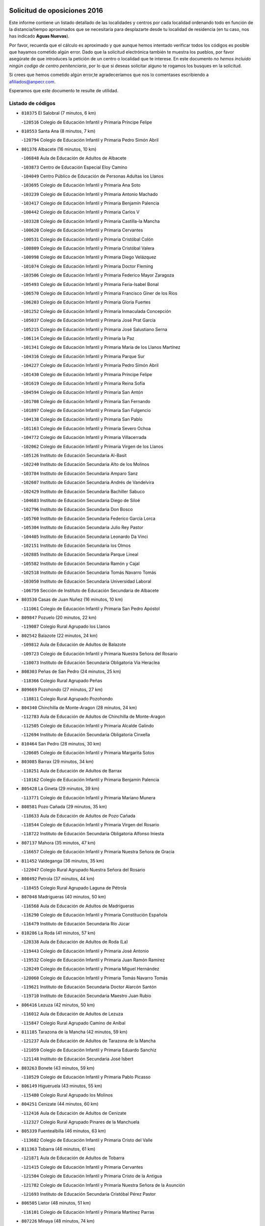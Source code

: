 

.. image:: logo.png
   :align: center

Solicitud de oposiciones 2016
======================================================

  
  
Este informe contiene un listado detallado de las localidades y centros por cada
localidad ordenando todo en función de la distancia/tiempo aproximados que se
necesitaría para desplazarte desde tu localidad de residencia (en tu caso,
nos has indicado **Aguas Nuevas**).

Por favor, recuerda que el cálculo es aproximado y que aunque hemos
intentado verificar todos los códigos es posible que hayamos cometido algún
error. Dado que la solicitud electrónica también te muestra los pueblos, por
favor asegúrate de que introduces la petición de un centro o localidad que
te interese. En este documento
*no hemos incluido ningún codigo de centro penitenciario*, por lo que si deseas
solicitar alguno te rogamos los busques en la solicitud.

Si crees que hemos cometido algún error,te agradeceríamos que nos lo comentases
escribiendo a afiliados@anpecr.com.

Esperamos que este documento te resulte de utilidad.



Listado de códigos
-------------------


- ``810375`` El Salobral  (7 minutos, 6 km)

  -``120516`` Colegio de Educación Infantil y Primaria Príncipe Felipe
    

- ``810553`` Santa Ana  (8 minutos, 7 km)

  -``120794`` Colegio de Educación Infantil y Primaria Pedro Simón Abril
    

- ``801376`` Albacete  (16 minutos, 10 km)

  -``106848`` Aula de Educación de Adultos de Albacete
    

  -``103873`` Centro de Educación Especial Eloy Camino
    

  -``104049`` Centro Público de Educación de Personas Adultas los Llanos
    

  -``103695`` Colegio de Educación Infantil y Primaria Ana Soto
    

  -``103239`` Colegio de Educación Infantil y Primaria Antonio Machado
    

  -``103417`` Colegio de Educación Infantil y Primaria Benjamín Palencia
    

  -``100442`` Colegio de Educación Infantil y Primaria Carlos V
    

  -``103328`` Colegio de Educación Infantil y Primaria Castilla-la Mancha
    

  -``100620`` Colegio de Educación Infantil y Primaria Cervantes
    

  -``100531`` Colegio de Educación Infantil y Primaria Cristóbal Colón
    

  -``100809`` Colegio de Educación Infantil y Primaria Cristóbal Valera
    

  -``100998`` Colegio de Educación Infantil y Primaria Diego Velázquez
    

  -``101074`` Colegio de Educación Infantil y Primaria Doctor Fleming
    

  -``103506`` Colegio de Educación Infantil y Primaria Federico Mayor Zaragoza
    

  -``105493`` Colegio de Educación Infantil y Primaria Feria-Isabel Bonal
    

  -``106570`` Colegio de Educación Infantil y Primaria Francisco Giner de los Ríos
    

  -``106203`` Colegio de Educación Infantil y Primaria Gloria Fuertes
    

  -``101252`` Colegio de Educación Infantil y Primaria Inmaculada Concepción
    

  -``105037`` Colegio de Educación Infantil y Primaria José Prat García
    

  -``105215`` Colegio de Educación Infantil y Primaria José Salustiano Serna
    

  -``106114`` Colegio de Educación Infantil y Primaria la Paz
    

  -``101341`` Colegio de Educación Infantil y Primaria María de los Llanos Martínez
    

  -``104316`` Colegio de Educación Infantil y Primaria Parque Sur
    

  -``104227`` Colegio de Educación Infantil y Primaria Pedro Simón Abril
    

  -``101430`` Colegio de Educación Infantil y Primaria Príncipe Felipe
    

  -``101619`` Colegio de Educación Infantil y Primaria Reina Sofía
    

  -``104594`` Colegio de Educación Infantil y Primaria San Antón
    

  -``101708`` Colegio de Educación Infantil y Primaria San Fernando
    

  -``101897`` Colegio de Educación Infantil y Primaria San Fulgencio
    

  -``104138`` Colegio de Educación Infantil y Primaria San Pablo
    

  -``101163`` Colegio de Educación Infantil y Primaria Severo Ochoa
    

  -``104772`` Colegio de Educación Infantil y Primaria Villacerrada
    

  -``102062`` Colegio de Educación Infantil y Primaria Virgen de los Llanos
    

  -``105126`` Instituto de Educación Secundaria Al-Basit
    

  -``102240`` Instituto de Educación Secundaria Alto de los Molinos
    

  -``103784`` Instituto de Educación Secundaria Amparo Sanz
    

  -``102607`` Instituto de Educación Secundaria Andrés de Vandelvira
    

  -``102429`` Instituto de Educación Secundaria Bachiller Sabuco
    

  -``104683`` Instituto de Educación Secundaria Diego de Siloé
    

  -``102796`` Instituto de Educación Secundaria Don Bosco
    

  -``105760`` Instituto de Educación Secundaria Federico García Lorca
    

  -``105304`` Instituto de Educación Secundaria Julio Rey Pastor
    

  -``104405`` Instituto de Educación Secundaria Leonardo Da Vinci
    

  -``102151`` Instituto de Educación Secundaria los Olmos
    

  -``102885`` Instituto de Educación Secundaria Parque Lineal
    

  -``105582`` Instituto de Educación Secundaria Ramón y Cajal
    

  -``102518`` Instituto de Educación Secundaria Tomás Navarro Tomás
    

  -``103050`` Instituto de Educación Secundaria Universidad Laboral
    

  -``106759`` Sección de Instituto de Educación Secundaria de Albacete
    

- ``803530`` Casas de Juan Nuñez  (16 minutos, 10 km)

  -``111061`` Colegio de Educación Infantil y Primaria San Pedro Apóstol
    

- ``809847`` Pozuelo  (20 minutos, 22 km)

  -``119087`` Colegio Rural Agrupado los Llanos
    

- ``802542`` Balazote  (22 minutos, 24 km)

  -``109812`` Aula de Educación de Adultos de Balazote
    

  -``109723`` Colegio de Educación Infantil y Primaria Nuestra Señora del Rosario
    

  -``110073`` Instituto de Educación Secundaria Obligatoria Vía Heraclea
    

- ``808303`` Peñas de San Pedro  (24 minutos, 25 km)

  -``118366`` Colegio Rural Agrupado Peñas
    

- ``809669`` Pozohondo  (27 minutos, 27 km)

  -``118811`` Colegio Rural Agrupado Pozohondo
    

- ``804340`` Chinchilla de Monte-Aragon  (28 minutos, 24 km)

  -``112783`` Aula de Educación de Adultos de Chinchilla de Monte-Aragon
    

  -``112505`` Colegio de Educación Infantil y Primaria Alcalde Galindo
    

  -``112694`` Instituto de Educación Secundaria Obligatoria Cinxella
    

- ``810464`` San Pedro  (28 minutos, 30 km)

  -``120605`` Colegio de Educación Infantil y Primaria Margarita Sotos
    

- ``803085`` Barrax  (29 minutos, 34 km)

  -``110251`` Aula de Educación de Adultos de Barrax
    

  -``110162`` Colegio de Educación Infantil y Primaria Benjamín Palencia
    

- ``805428`` La Gineta  (29 minutos, 39 km)

  -``113771`` Colegio de Educación Infantil y Primaria Mariano Munera
    

- ``808581`` Pozo Cañada  (29 minutos, 35 km)

  -``118633`` Aula de Educación de Adultos de Pozo Cañada
    

  -``118544`` Colegio de Educación Infantil y Primaria Virgen del Rosario
    

  -``118722`` Instituto de Educación Secundaria Obligatoria Alfonso Iniesta
    

- ``807137`` Mahora  (35 minutos, 47 km)

  -``116657`` Colegio de Educación Infantil y Primaria Nuestra Señora de Gracia
    

- ``811452`` Valdeganga  (36 minutos, 35 km)

  -``122047`` Colegio Rural Agrupado Nuestra Señora del Rosario
    

- ``808492`` Petrola  (37 minutos, 44 km)

  -``118455`` Colegio Rural Agrupado Laguna de Pétrola
    

- ``807048`` Madrigueras  (40 minutos, 50 km)

  -``116568`` Aula de Educación de Adultos de Madrigueras
    

  -``116290`` Colegio de Educación Infantil y Primaria Constitución Española
    

  -``116479`` Instituto de Educación Secundaria Río Júcar
    

- ``810286`` La Roda  (41 minutos, 57 km)

  -``120338`` Aula de Educación de Adultos de Roda (La)
    

  -``119443`` Colegio de Educación Infantil y Primaria José Antonio
    

  -``119532`` Colegio de Educación Infantil y Primaria Juan Ramón Ramírez
    

  -``120249`` Colegio de Educación Infantil y Primaria Miguel Hernández
    

  -``120060`` Colegio de Educación Infantil y Primaria Tomás Navarro Tomás
    

  -``119621`` Instituto de Educación Secundaria Doctor Alarcón Santón
    

  -``119710`` Instituto de Educación Secundaria Maestro Juan Rubio
    

- ``806416`` Lezuza  (42 minutos, 50 km)

  -``116012`` Aula de Educación de Adultos de Lezuza
    

  -``115847`` Colegio Rural Agrupado Camino de Aníbal
    

- ``811185`` Tarazona de la Mancha  (42 minutos, 59 km)

  -``121237`` Aula de Educación de Adultos de Tarazona de la Mancha
    

  -``121059`` Colegio de Educación Infantil y Primaria Eduardo Sanchiz
    

  -``121148`` Instituto de Educación Secundaria José Isbert
    

- ``803263`` Bonete  (43 minutos, 59 km)

  -``110529`` Colegio de Educación Infantil y Primaria Pablo Picasso
    

- ``806149`` Higueruela  (43 minutos, 55 km)

  -``115480`` Colegio Rural Agrupado los Molinos
    

- ``804251`` Cenizate  (44 minutos, 60 km)

  -``112416`` Aula de Educación de Adultos de Cenizate
    

  -``112327`` Colegio Rural Agrupado Pinares de la Manchuela
    

- ``805339`` Fuentealbilla  (46 minutos, 63 km)

  -``113682`` Colegio de Educación Infantil y Primaria Cristo del Valle
    

- ``811363`` Tobarra  (46 minutos, 61 km)

  -``121871`` Aula de Educación de Adultos de Tobarra
    

  -``121415`` Colegio de Educación Infantil y Primaria Cervantes
    

  -``121504`` Colegio de Educación Infantil y Primaria Cristo de la Antigua
    

  -``121782`` Colegio de Educación Infantil y Primaria Nuestra Señora de la Asunción
    

  -``121693`` Instituto de Educación Secundaria Cristóbal Pérez Pastor
    

- ``806505`` Lietor  (48 minutos, 51 km)

  -``116101`` Colegio de Educación Infantil y Primaria Martínez Parras
    

- ``807226`` Minaya  (48 minutos, 74 km)

  -``116746`` Colegio de Educación Infantil y Primaria Diego Ciller Montoya
    

- ``801009`` Abengibre  (49 minutos, 66 km)

  -``100086`` Aula de Educación de Adultos de Abengibre
    

- ``807593`` Munera  (49 minutos, 61 km)

  -``117378`` Aula de Educación de Adultos de Munera
    

  -``117289`` Colegio de Educación Infantil y Primaria Cervantes
    

  -``117467`` Instituto de Educación Secundaria Obligatoria Bodas de Camacho
    

- ``811541`` Villalgordo del Júcar  (49 minutos, 72 km)

  -``122136`` Colegio de Educación Infantil y Primaria San Roque
    

- ``834590`` Ledaña  (49 minutos, 66 km)

  -``222678`` Colegio de Educación Infantil y Primaria San Roque
    

- ``837109`` Quintanar del Rey  (49 minutos, 69 km)

  -``225820`` Aula de Educación de Adultos de Quintanar del Rey
    

  -``226096`` Colegio de Educación Infantil y Primaria Paula Soler Sanchiz
    

  -``225642`` Colegio de Educación Infantil y Primaria Valdemembra
    

  -``225731`` Instituto de Educación Secundaria Fernando de los Ríos
    

- ``807404`` Montealegre del Castillo  (50 minutos, 69 km)

  -``117000`` Colegio de Educación Infantil y Primaria Virgen de Consolación
    

- ``840258`` Villagarcia del Llano  (50 minutos, 69 km)

  -``230044`` Colegio de Educación Infantil y Primaria Virrey Núñez de Haro
    

- ``810197`` Robledo  (51 minutos, 61 km)

  -``119354`` Colegio Rural Agrupado Sierra de Alcaraz
    

- ``833057`` Casas de Fernando Alonso  (51 minutos, 82 km)

  -``216287`` Colegio Rural Agrupado Tomás y Valiente
    

- ``837565`` Sisante  (51 minutos, 84 km)

  -``226630`` Colegio de Educación Infantil y Primaria Fernández Turégano
    

  -``226819`` Instituto de Educación Secundaria Obligatoria Camino Romano
    

- ``805150`` Fuente-Alamo  (52 minutos, 66 km)

  -``113593`` Aula de Educación de Adultos de Fuente-Alamo
    

  -``113315`` Colegio de Educación Infantil y Primaria Don Quijote y Sancho
    

  -``113404`` Instituto de Educación Secundaria Miguel de Cervantes
    

- ``805517`` Hellin  (54 minutos, 64 km)

  -``115391`` Aula de Educación de Adultos de Hellin
    

  -``114859`` Centro de Educación Especial Cruz de Mayo
    

  -``114670`` Centro Público de Educación de Personas Adultas López del Oro
    

  -``115202`` Colegio de Educación Infantil y Primaria Entre Culturas
    

  -``114036`` Colegio de Educación Infantil y Primaria Isabel la Católica
    

  -``115113`` Colegio de Educación Infantil y Primaria la Olivarera
    

  -``114125`` Colegio de Educación Infantil y Primaria Martínez Parras
    

  -``114214`` Colegio de Educación Infantil y Primaria Nuestra Señora del Rosario
    

  -``114492`` Instituto de Educación Secundaria Cristóbal Lozano
    

  -``113860`` Instituto de Educación Secundaria Izpisúa Belmonte
    

  -``114581`` Instituto de Educación Secundaria Justo Millán
    

  -``114303`` Instituto de Educación Secundaria Melchor de Macanaz
    

- ``806238`` Isso  (54 minutos, 68 km)

  -``115669`` Colegio de Educación Infantil y Primaria Santiago Apóstol
    

- ``812084`` Villamalea  (54 minutos, 70 km)

  -``122314`` Aula de Educación de Adultos de Villamalea
    

  -``122225`` Colegio de Educación Infantil y Primaria Ildefonso Navarro
    

  -``122403`` Instituto de Educación Secundaria Obligatoria Río Cabriel
    

- ``832514`` Casas de Benitez  (54 minutos, 84 km)

  -``216198`` Colegio Rural Agrupado Molinos del Júcar
    

- ``801554`` Alborea  (55 minutos, 77 km)

  -``107291`` Colegio Rural Agrupado la Manchuela
    

- ``802364`` Alpera  (55 minutos, 80 km)

  -``109634`` Aula de Educación de Adultos de Alpera
    

  -``109456`` Colegio de Educación Infantil y Primaria Vera Cruz
    

  -``109545`` Instituto de Educación Secundaria Obligatoria Pascual Serrano
    

- ``803352`` El Bonillo  (55 minutos, 72 km)

  -``110896`` Aula de Educación de Adultos de Bonillo (El)
    

  -``110618`` Colegio de Educación Infantil y Primaria Antón Díaz
    

  -``110707`` Instituto de Educación Secundaria las Sabinas
    

- ``804073`` Casas-Ibañez  (55 minutos, 77 km)

  -``111428`` Centro Público de Educación de Personas Adultas la Manchuela
    

  -``111150`` Colegio de Educación Infantil y Primaria San Agustín
    

  -``111339`` Instituto de Educación Secundaria Bonifacio Sotos
    

- ``833146`` Casasimarro  (56 minutos, 82 km)

  -``216465`` Aula de Educación de Adultos de Casasimarro
    

  -``216376`` Colegio de Educación Infantil y Primaria Luis de Mateo
    

  -``216554`` Instituto de Educación Secundaria Obligatoria Publio López Mondejar
    

- ``841157`` Villanueva de la Jara  (56 minutos, 81 km)

  -``230778`` Colegio de Educación Infantil y Primaria Hermenegildo Moreno
    

  -``230867`` Instituto de Educación Secundaria Obligatoria de Villanueva de la Jara
    

- ``802275`` Almansa  (57 minutos, 82 km)

  -``108468`` Centro Público de Educación de Personas Adultas Castillo de Almansa
    

  -``108646`` Colegio de Educación Infantil y Primaria Claudio Sánchez Albornoz
    

  -``107836`` Colegio de Educación Infantil y Primaria Duque de Alba
    

  -``109189`` Colegio de Educación Infantil y Primaria José Lloret Talens
    

  -``109278`` Colegio de Educación Infantil y Primaria Miguel Pinilla
    

  -``108190`` Colegio de Educación Infantil y Primaria Nuestra Señora de Belén
    

  -``108001`` Colegio de Educación Infantil y Primaria Príncipe de Asturias
    

  -``108557`` Instituto de Educación Secundaria Escultor José Luis Sánchez
    

  -``109367`` Instituto de Educación Secundaria Herminio Almendros
    

  -``108379`` Instituto de Educación Secundaria José Conde García
    

- ``834312`` Iniesta  (57 minutos, 74 km)

  -``222211`` Aula de Educación de Adultos de Iniesta
    

  -``222122`` Colegio de Educación Infantil y Primaria María Jover
    

  -``222033`` Instituto de Educación Secundaria Cañada de la Encina
    

- ``801465`` Albatana  (58 minutos, 81 km)

  -``107102`` Colegio Rural Agrupado Laguna de Alboraj
    

- ``803174`` Bogarra  (58 minutos, 66 km)

  -``110340`` Colegio Rural Agrupado Almenara
    

- ``808125`` Ontur  (58 minutos, 76 km)

  -``117823`` Colegio de Educación Infantil y Primaria San José de Calasanz
    

- ``803441`` Carcelen  (59 minutos, 63 km)

  -``110985`` Colegio Rural Agrupado los Almendros
    

- ``837387`` San Clemente  (59 minutos, 96 km)

  -``226452`` Centro Público de Educación de Personas Adultas Campos del Záncara
    

  -``226274`` Colegio de Educación Infantil y Primaria Rafael López de Haro
    

  -``226363`` Instituto de Educación Secundaria Diego Torrente Pérez
    

- ``801198`` Agramon  (1h, 85 km)

  -``100175`` Colegio Rural Agrupado Río Mundo
    

- ``802097`` Alcala del Jucar  (1h 1min, 63 km)

  -``107380`` Colegio Rural Agrupado Ribera del Júcar
    

- ``802186`` Alcaraz  (1h 1min, 73 km)

  -``107747`` Aula de Educación de Adultos de Alcaraz
    

  -``107569`` Colegio de Educación Infantil y Primaria Nuestra Señora de Cortes
    

  -``107658`` Instituto de Educación Secundaria Pedro Simón Abril
    

- ``836577`` El Provencio  (1h 2min, 103 km)

  -``225553`` Aula de Educación de Adultos de Provencio (El)
    

  -``225375`` Colegio de Educación Infantil y Primaria Infanta Cristina
    

  -``225464`` Instituto de Educación Secundaria Obligatoria Tomás de la Fuente Jurado
    

- ``808214`` Ossa de Montiel  (1h 3min, 86 km)

  -``118277`` Aula de Educación de Adultos de Ossa de Montiel
    

  -``118099`` Colegio de Educación Infantil y Primaria Enriqueta Sánchez
    

  -``118188`` Instituto de Educación Secundaria Obligatoria Belerma
    

- ``812262`` Villarrobledo  (1h 3min, 80 km)

  -``123580`` Centro Público de Educación de Personas Adultas Alonso Quijano
    

  -``124112`` Colegio de Educación Infantil y Primaria Barranco Cafetero
    

  -``123769`` Colegio de Educación Infantil y Primaria Diego Requena
    

  -``122681`` Colegio de Educación Infantil y Primaria Don Francisco Giner de los Ríos
    

  -``122770`` Colegio de Educación Infantil y Primaria Graciano Atienza
    

  -``123035`` Colegio de Educación Infantil y Primaria Jiménez de Córdoba
    

  -``123302`` Colegio de Educación Infantil y Primaria Virgen de la Caridad
    

  -``123124`` Colegio de Educación Infantil y Primaria Virrey Morcillo
    

  -``124023`` Instituto de Educación Secundaria Cencibel
    

  -``123491`` Instituto de Educación Secundaria Octavio Cuartero
    

  -``123213`` Instituto de Educación Secundaria Virrey Morcillo
    

- ``834045`` Honrubia  (1h 3min, 107 km)

  -``221134`` Colegio Rural Agrupado los Girasoles
    

- ``829910`` Villanueva de la Fuente  (1h 6min, 84 km)

  -``197118`` Colegio de Educación Infantil y Primaria Inmaculada Concepción
    

  -``197207`` Instituto de Educación Secundaria Obligatoria Mentesa Oretana
    

- ``833413`` Graja de Iniesta  (1h 6min, 84 km)

  -``220969`` Colegio Rural Agrupado Camino Real de Levante
    

- ``835589`` Motilla del Palancar  (1h 8min, 96 km)

  -``224387`` Centro Público de Educación de Personas Adultas Cervantes
    

  -``224109`` Colegio de Educación Infantil y Primaria San Gil Abad
    

  -``224298`` Instituto de Educación Secundaria Jorge Manrique
    

- ``840525`` Villalpardo  (1h 8min, 90 km)

  -``230222`` Colegio Rural Agrupado Manchuela
    

- ``804529`` Elche de la Sierra  (1h 9min, 75 km)

  -``113137`` Aula de Educación de Adultos de Elche de la Sierra
    

  -``112872`` Colegio de Educación Infantil y Primaria San Blas
    

  -``113048`` Instituto de Educación Secundaria Sierra del Segura
    

- ``830538`` La Alberca de Zancara  (1h 10min, 106 km)

  -``214578`` Colegio Rural Agrupado Jorge Manrique
    

- ``825224`` Ruidera  (1h 11min, 99 km)

  -``180004`` Colegio de Educación Infantil y Primaria Juan Aguilar Molina
    

- ``836110`` El Pedernoso  (1h 11min, 120 km)

  -``224654`` Colegio de Educación Infantil y Primaria Juan Gualberto Avilés
    

- ``804162`` Caudete  (1h 12min, 111 km)

  -``112149`` Aula de Educación de Adultos de Caudete
    

  -``111517`` Colegio de Educación Infantil y Primaria Alcázar y Serrano
    

  -``111795`` Colegio de Educación Infantil y Primaria el Paseo
    

  -``111884`` Colegio de Educación Infantil y Primaria Gloria Fuertes
    

  -``111606`` Instituto de Educación Secundaria Pintor Rafael Requena
    

- ``835122`` Minglanilla  (1h 12min, 91 km)

  -``223110`` Colegio de Educación Infantil y Primaria Princesa Sofía
    

  -``223399`` Instituto de Educación Secundaria Obligatoria Puerta de Castilla
    

- ``836399`` Las Pedroñeras  (1h 12min, 116 km)

  -``225008`` Aula de Educación de Adultos de Pedroñeras (Las)
    

  -``224743`` Colegio de Educación Infantil y Primaria Adolfo Martínez Chicano
    

  -``224832`` Instituto de Educación Secundaria Fray Luis de León
    

- ``812173`` Villapalacios  (1h 13min, 91 km)

  -``122592`` Colegio Rural Agrupado los Olivos
    

- ``826123`` Socuellamos  (1h 16min, 102 km)

  -``183168`` Aula de Educación de Adultos de Socuellamos
    

  -``183079`` Colegio de Educación Infantil y Primaria Carmen Arias
    

  -``182269`` Colegio de Educación Infantil y Primaria el Coso
    

  -``182080`` Colegio de Educación Infantil y Primaria Gerardo Martínez
    

  -``182358`` Instituto de Educación Secundaria Fernando de Mena
    

- ``831526`` Campillo de Altobuey  (1h 16min, 107 km)

  -``215299`` Colegio Rural Agrupado los Pinares
    

- ``831348`` Belmonte  (1h 17min, 129 km)

  -``214756`` Colegio de Educación Infantil y Primaria Fray Luis de León
    

  -``214845`` Instituto de Educación Secundaria San Juan del Castillo
    

- ``807315`` Molinicos  (1h 19min, 81 km)

  -``116835`` Colegio de Educación Infantil y Primaria de Molinicos
    

- ``829643`` Villahermosa  (1h 19min, 102 km)

  -``196219`` Colegio de Educación Infantil y Primaria San Agustín
    

- ``813250`` Albaladejo  (1h 20min, 98 km)

  -``136720`` Colegio Rural Agrupado Orden de Santiago
    

- ``835033`` Las Mesas  (1h 20min, 133 km)

  -``222856`` Aula de Educación de Adultos de Mesas (Las)
    

  -``222767`` Colegio de Educación Infantil y Primaria Hermanos Amorós Fernández
    

  -``223021`` Instituto de Educación Secundaria Obligatoria de Mesas (Las)
    

- ``835300`` Mota del Cuervo  (1h 20min, 132 km)

  -``223666`` Aula de Educación de Adultos de Mota del Cuervo
    

  -``223844`` Colegio de Educación Infantil y Primaria Santa Rita
    

  -``223577`` Colegio de Educación Infantil y Primaria Virgen de Manjavacas
    

  -``223755`` Instituto de Educación Secundaria Julián Zarco
    

- ``841335`` Villares del Saz  (1h 20min, 142 km)

  -``231121`` Colegio Rural Agrupado el Quijote
    

  -``231032`` Instituto de Educación Secundaria los Sauces
    

- ``805061`` Ferez  (1h 22min, 101 km)

  -``113226`` Colegio de Educación Infantil y Primaria Nuestra Señora del Rosario
    

- ``811096`` Socovos  (1h 22min, 102 km)

  -``120883`` Colegio de Educación Infantil y Primaria León Felipe
    

  -``120972`` Instituto de Educación Secundaria Obligatoria Encomienda de Santiago
    

- ``826490`` Tomelloso  (1h 22min, 111 km)

  -``188753`` Centro de Educación Especial Ponce de León
    

  -``189652`` Centro Público de Educación de Personas Adultas Simienza
    

  -``189563`` Colegio de Educación Infantil y Primaria Almirante Topete
    

  -``186221`` Colegio de Educación Infantil y Primaria Carmelo Cortés
    

  -``186310`` Colegio de Educación Infantil y Primaria Doña Crisanta
    

  -``188575`` Colegio de Educación Infantil y Primaria Embajadores
    

  -``190369`` Colegio de Educación Infantil y Primaria Felix Grande
    

  -``187031`` Colegio de Educación Infantil y Primaria José Antonio
    

  -``186132`` Colegio de Educación Infantil y Primaria José María del Moral
    

  -``186043`` Colegio de Educación Infantil y Primaria Miguel de Cervantes
    

  -``188842`` Colegio de Educación Infantil y Primaria San Antonio
    

  -``188664`` Colegio de Educación Infantil y Primaria San Isidro
    

  -``188486`` Colegio de Educación Infantil y Primaria San José de Calasanz
    

  -``190091`` Colegio de Educación Infantil y Primaria Virgen de las Viñas
    

  -``189830`` Instituto de Educación Secundaria Airén
    

  -``190180`` Instituto de Educación Secundaria Alto Guadiana
    

  -``187120`` Instituto de Educación Secundaria Eladio Cabañero
    

  -``187309`` Instituto de Educación Secundaria Francisco García Pavón
    

- ``840169`` Villaescusa de Haro  (1h 22min, 135 km)

  -``227807`` Colegio Rural Agrupado Alonso Quijano
    

- ``822349`` Montiel  (1h 24min, 101 km)

  -``161385`` Colegio de Educación Infantil y Primaria Gutiérrez de la Vega
    

- ``826301`` Terrinches  (1h 24min, 101 km)

  -``185322`` Colegio de Educación Infantil y Primaria Miguel de Cervantes
    

- ``837476`` San Lorenzo de la Parrilla  (1h 24min, 141 km)

  -``226541`` Colegio Rural Agrupado Gloria Fuertes
    

- ``815415`` Argamasilla de Alba  (1h 25min, 121 km)

  -``143743`` Aula de Educación de Adultos de Argamasilla de Alba
    

  -``143654`` Colegio de Educación Infantil y Primaria Azorín
    

  -``143476`` Colegio de Educación Infantil y Primaria Divino Maestro
    

  -``143565`` Colegio de Educación Infantil y Primaria Nuestra Señora de Peñarroya
    

  -``143832`` Instituto de Educación Secundaria Vicente Cano
    

- ``905147`` El Toboso  (1h 25min, 147 km)

  -``313843`` Colegio de Educación Infantil y Primaria Miguel de Cervantes
    

- ``814427`` Alhambra  (1h 27min, 119 km)

  -``141122`` Colegio de Educación Infantil y Primaria Nuestra Señora de Fátima
    

- ``817213`` Carrizosa  (1h 28min, 121 km)

  -``147161`` Colegio de Educación Infantil y Primaria Virgen del Salido
    

- ``839908`` Valverde de Jucar  (1h 28min, 147 km)

  -``227718`` Colegio Rural Agrupado Ribera del Júcar
    

- ``811274`` Tazona  (1h 29min, 110 km)

  -``121326`` Colegio de Educación Infantil y Primaria Ramón y Cajal
    

- ``822527`` Pedro Muñoz  (1h 29min, 145 km)

  -``164082`` Aula de Educación de Adultos de Pedro Muñoz
    

  -``164171`` Colegio de Educación Infantil y Primaria Hospitalillo
    

  -``163272`` Colegio de Educación Infantil y Primaria Maestro Juan de Ávila
    

  -``163094`` Colegio de Educación Infantil y Primaria María Luisa Cañas
    

  -``163183`` Colegio de Educación Infantil y Primaria Nuestra Señora de los Ángeles
    

  -``163361`` Instituto de Educación Secundaria Isabel Martínez Buendía
    

- ``901184`` Quintanar de la Orden  (1h 29min, 152 km)

  -``306375`` Centro Público de Educación de Personas Adultas Luis Vives
    

  -``306464`` Colegio de Educación Infantil y Primaria Antonio Machado
    

  -``306008`` Colegio de Educación Infantil y Primaria Cristóbal Colón
    

  -``306286`` Instituto de Educación Secundaria Alonso Quijano
    

  -``306197`` Instituto de Educación Secundaria Infante Don Fadrique
    

- ``833502`` Los Hinojosos  (1h 30min, 144 km)

  -``221045`` Colegio Rural Agrupado Airén
    

- ``879967`` Miguel Esteban  (1h 30min, 154 km)

  -``299725`` Colegio de Educación Infantil y Primaria Cervantes
    

  -``299814`` Instituto de Educación Secundaria Obligatoria Juan Patiño Torres
    

- ``806327`` Letur  (1h 31min, 113 km)

  -``115758`` Colegio de Educación Infantil y Primaria Nuestra Señora de la Asunción
    

- ``830082`` Villanueva de los Infantes  (1h 31min, 114 km)

  -``198651`` Centro Público de Educación de Personas Adultas Miguel de Cervantes
    

  -``197396`` Colegio de Educación Infantil y Primaria Arqueólogo García Bellido
    

  -``198473`` Instituto de Educación Secundaria Francisco de Quevedo
    

  -``198562`` Instituto de Educación Secundaria Ramón Giraldo
    

- ``824325`` Puebla del Principe  (1h 33min, 111 km)

  -``170295`` Colegio de Educación Infantil y Primaria Miguel González Calero
    

- ``818023`` Cinco Casas  (1h 34min, 137 km)

  -``147617`` Colegio Rural Agrupado Alciares
    

- ``836021`` Palomares del Campo  (1h 34min, 167 km)

  -``224565`` Colegio Rural Agrupado San José de Calasanz
    

- ``839819`` Valera de Abajo  (1h 34min, 155 km)

  -``227440`` Colegio de Educación Infantil y Primaria Virgen del Rosario
    

  -``227629`` Instituto de Educación Secundaria Duque de Alarcón
    

- ``900196`` La Puebla de Almoradiel  (1h 34min, 160 km)

  -``305109`` Aula de Educación de Adultos de Puebla de Almoradiel (La)
    

  -``304755`` Colegio de Educación Infantil y Primaria Ramón y Cajal
    

  -``304844`` Instituto de Educación Secundaria Aldonza Lorenzo
    

- ``810008`` Riopar  (1h 35min, 98 km)

  -``119176`` Colegio Rural Agrupado Calar del Mundo
    

  -``119265`` Sección de Instituto de Educación Secundaria de Riopar
    

- ``837298`` Saelices  (1h 35min, 171 km)

  -``226185`` Colegio Rural Agrupado Segóbriga
    

- ``908489`` Villanueva de Alcardete  (1h 36min, 165 km)

  -``322486`` Colegio de Educación Infantil y Primaria Nuestra Señora de la Piedad
    

- ``813439`` Alcazar de San Juan  (1h 37min, 150 km)

  -``137808`` Centro Público de Educación de Personas Adultas Enrique Tierno Galván
    

  -``137719`` Colegio de Educación Infantil y Primaria Alces
    

  -``137085`` Colegio de Educación Infantil y Primaria el Santo
    

  -``140223`` Colegio de Educación Infantil y Primaria Gloria Fuertes
    

  -``140401`` Colegio de Educación Infantil y Primaria Jardín de Arena
    

  -``137263`` Colegio de Educación Infantil y Primaria Jesús Ruiz de la Fuente
    

  -``137174`` Colegio de Educación Infantil y Primaria Juan de Austria
    

  -``139973`` Colegio de Educación Infantil y Primaria Pablo Ruiz Picasso
    

  -``137352`` Colegio de Educación Infantil y Primaria Santa Clara
    

  -``137530`` Instituto de Educación Secundaria Juan Bosco
    

  -``140045`` Instituto de Educación Secundaria María Zambrano
    

  -``137441`` Instituto de Educación Secundaria Miguel de Cervantes Saavedra
    

- ``859982`` Corral de Almaguer  (1h 37min, 176 km)

  -``285319`` Colegio de Educación Infantil y Primaria Nuestra Señora de la Muela
    

  -``286129`` Instituto de Educación Secundaria la Besana
    

- ``814249`` Alcubillas  (1h 38min, 126 km)

  -``140957`` Colegio de Educación Infantil y Primaria Nuestra Señora del Rosario
    

- ``817035`` Campo de Criptana  (1h 39min, 150 km)

  -``146807`` Aula de Educación de Adultos de Campo de Criptana
    

  -``146629`` Colegio de Educación Infantil y Primaria Domingo Miras
    

  -``146351`` Colegio de Educación Infantil y Primaria Sagrado Corazón
    

  -``146262`` Colegio de Educación Infantil y Primaria Virgen de Criptana
    

  -``146173`` Colegio de Educación Infantil y Primaria Virgen de la Paz
    

  -``146440`` Instituto de Educación Secundaria Isabel Perillán y Quirós
    

- ``826212`` La Solana  (1h 39min, 136 km)

  -``184245`` Colegio de Educación Infantil y Primaria el Humilladero
    

  -``184067`` Colegio de Educación Infantil y Primaria el Santo
    

  -``185233`` Colegio de Educación Infantil y Primaria Federico Romero
    

  -``184334`` Colegio de Educación Infantil y Primaria Javier Paulino Pérez
    

  -``185055`` Colegio de Educación Infantil y Primaria la Moheda
    

  -``183346`` Colegio de Educación Infantil y Primaria Romero Peña
    

  -``183257`` Colegio de Educación Infantil y Primaria Sagrado Corazón
    

  -``185144`` Instituto de Educación Secundaria Clara Campoamor
    

  -``184156`` Instituto de Educación Secundaria Modesto Navarro
    

- ``829732`` Villamanrique  (1h 39min, 118 km)

  -``196308`` Colegio de Educación Infantil y Primaria Nuestra Señora de Gracia
    

- ``907123`` La Villa de Don Fadrique  (1h 39min, 168 km)

  -``320866`` Colegio de Educación Infantil y Primaria Ramón y Cajal
    

  -``320955`` Instituto de Educación Secundaria Obligatoria Leonor de Guzmán
    

- ``832336`` Carboneras de Guadazaon  (1h 40min, 142 km)

  -``215833`` Colegio Rural Agrupado Miguel Cervantes
    

  -``215744`` Instituto de Educación Secundaria Obligatoria Juan de Valdés
    

- ``841068`` Villamayor de Santiago  (1h 40min, 160 km)

  -``230400`` Aula de Educación de Adultos de Villamayor de Santiago
    

  -``230311`` Colegio de Educación Infantil y Primaria Gúzquez
    

  -``230689`` Instituto de Educación Secundaria Obligatoria Ítaca
    

- ``835211`` Mira  (1h 41min, 132 km)

  -``223488`` Colegio Rural Agrupado Fuente Vieja
    

- ``821539`` Manzanares  (1h 42min, 149 km)

  -``157426`` Centro Público de Educación de Personas Adultas San Blas
    

  -``156894`` Colegio de Educación Infantil y Primaria Altagracia
    

  -``156705`` Colegio de Educación Infantil y Primaria Divina Pastora
    

  -``157515`` Colegio de Educación Infantil y Primaria Enrique Tierno Galván
    

  -``157337`` Colegio de Educación Infantil y Primaria la Candelaria
    

  -``157248`` Instituto de Educación Secundaria Azuer
    

  -``157159`` Instituto de Educación Secundaria Pedro Álvarez Sotomayor
    

- ``825402`` San Carlos del Valle  (1h 42min, 145 km)

  -``180282`` Colegio de Educación Infantil y Primaria San Juan Bosco
    

- ``819656`` Cozar  (1h 43min, 128 km)

  -``153374`` Colegio de Educación Infantil y Primaria Santísimo Cristo de la Veracruz
    

- ``820362`` Herencia  (1h 43min, 160 km)

  -``155350`` Aula de Educación de Adultos de Herencia
    

  -``155172`` Colegio de Educación Infantil y Primaria Carrasco Alcalde
    

  -``155261`` Instituto de Educación Secundaria Hermógenes Rodríguez
    

- ``821172`` Llanos del Caudillo  (1h 43min, 161 km)

  -``156071`` Colegio de Educación Infantil y Primaria el Oasis
    

- ``901095`` Quero  (1h 43min, 169 km)

  -``305832`` Colegio de Educación Infantil y Primaria Santiago Cabañas
    

- ``907301`` Villafranca de los Caballeros  (1h 43min, 164 km)

  -``321587`` Colegio de Educación Infantil y Primaria Miguel de Cervantes
    

  -``321676`` Instituto de Educación Secundaria Obligatoria la Falcata
    

- ``822071`` Membrilla  (1h 44min, 154 km)

  -``157882`` Aula de Educación de Adultos de Membrilla
    

  -``157793`` Colegio de Educación Infantil y Primaria San José de Calasanz
    

  -``157604`` Colegio de Educación Infantil y Primaria Virgen del Espino
    

  -``159958`` Instituto de Educación Secundaria Marmaria
    

- ``823515`` Pozo de la Serna  (1h 44min, 135 km)

  -``167146`` Colegio de Educación Infantil y Primaria Sagrado Corazón
    

- ``854486`` Cabezamesada  (1h 44min, 184 km)

  -``274333`` Colegio de Educación Infantil y Primaria Alonso de Cárdenas
    

- ``812351`` Yeste  (1h 45min, 109 km)

  -``124390`` Aula de Educación de Adultos de Yeste
    

  -``124579`` Colegio Rural Agrupado de Yeste
    

  -``124201`` Instituto de Educación Secundaria Beneche
    

- ``827200`` Torre de Juan Abad  (1h 45min, 125 km)

  -``191357`` Colegio de Educación Infantil y Primaria Francisco de Quevedo
    

- ``832425`` Carrascosa del Campo  (1h 45min, 186 km)

  -``216009`` Aula de Educación de Adultos de Carrascosa del Campo
    

- ``841246`` Villar de Olalla  (1h 45min, 172 km)

  -``230956`` Colegio Rural Agrupado Elena Fortún
    

- ``865194`` Lillo  (1h 47min, 189 km)

  -``294318`` Colegio de Educación Infantil y Primaria Marcelino Murillo
    

- ``818201`` Consolacion  (1h 48min, 165 km)

  -``153007`` Colegio de Educación Infantil y Primaria Virgen de Consolación
    

- ``830260`` Villarta de San Juan  (1h 48min, 155 km)

  -``199828`` Colegio de Educación Infantil y Primaria Nuestra Señora de la Paz
    

- ``856006`` Camuñas  (1h 48min, 172 km)

  -``277308`` Colegio de Educación Infantil y Primaria Cardenal Cisneros
    

- ``838731`` Tarancon  (1h 49min, 194 km)

  -``227173`` Centro Público de Educación de Personas Adultas Altomira
    

  -``227084`` Colegio de Educación Infantil y Primaria Duque de Riánsares
    

  -``227262`` Colegio de Educación Infantil y Primaria Gloria Fuertes
    

  -``227351`` Instituto de Educación Secundaria la Hontanilla
    

- ``907212`` Villacañas  (1h 50min, 181 km)

  -``321498`` Aula de Educación de Adultos de Villacañas
    

  -``321031`` Colegio de Educación Infantil y Primaria Santa Bárbara
    

  -``321309`` Instituto de Educación Secundaria Enrique de Arfe
    

  -``321120`` Instituto de Educación Secundaria Garcilaso de la Vega
    

- ``910094`` Villatobas  (1h 50min, 201 km)

  -``323018`` Colegio de Educación Infantil y Primaria Sagrado Corazón de Jesús
    

- ``815326`` Arenas de San Juan  (1h 53min, 162 km)

  -``143387`` Colegio Rural Agrupado de Arenas de San Juan
    

- ``819745`` Daimiel  (1h 53min, 171 km)

  -``154273`` Centro Público de Educación de Personas Adultas Miguel de Cervantes
    

  -``154362`` Colegio de Educación Infantil y Primaria Albuera
    

  -``154184`` Colegio de Educación Infantil y Primaria Calatrava
    

  -``153552`` Colegio de Educación Infantil y Primaria Infante Don Felipe
    

  -``153641`` Colegio de Educación Infantil y Primaria la Espinosa
    

  -``153463`` Colegio de Educación Infantil y Primaria San Isidro
    

  -``154095`` Instituto de Educación Secundaria Juan D&#39;Opazo
    

  -``153730`` Instituto de Educación Secundaria Ojos del Guadiana
    

- ``833324`` Fuente de Pedro Naharro  (1h 53min, 194 km)

  -``220780`` Colegio Rural Agrupado Retama
    

- ``834134`` Horcajo de Santiago  (1h 53min, 178 km)

  -``221312`` Aula de Educación de Adultos de Horcajo de Santiago
    

  -``221223`` Colegio de Educación Infantil y Primaria José Montalvo
    

  -``221401`` Instituto de Educación Secundaria Orden de Santiago
    

- ``865372`` Madridejos  (1h 53min, 182 km)

  -``296027`` Aula de Educación de Adultos de Madridejos
    

  -``296116`` Centro de Educación Especial Mingoliva
    

  -``295128`` Colegio de Educación Infantil y Primaria Garcilaso de la Vega
    

  -``295306`` Colegio de Educación Infantil y Primaria Santa Ana
    

  -``295217`` Instituto de Educación Secundaria Valdehierro
    

- ``889865`` Noblejas  (1h 53min, 213 km)

  -``301691`` Aula de Educación de Adultos de Noblejas
    

  -``301502`` Colegio de Educación Infantil y Primaria Santísimo Cristo de las Injurias
    

- ``831259`` Barajas de Melo  (1h 54min, 205 km)

  -``214667`` Colegio Rural Agrupado Fermín Caballero
    

- ``860232`` Dosbarrios  (1h 54min, 216 km)

  -``287028`` Colegio de Educación Infantil y Primaria San Isidro Labrador
    

- ``828655`` Valdepeñas  (1h 55min, 149 km)

  -``195131`` Centro de Educación Especial María Luisa Navarro Margati
    

  -``194232`` Centro Público de Educación de Personas Adultas Francisco de Quevedo
    

  -``192256`` Colegio de Educación Infantil y Primaria Jesús Baeza
    

  -``193066`` Colegio de Educación Infantil y Primaria Jesús Castillo
    

  -``192345`` Colegio de Educación Infantil y Primaria Lorenzo Medina
    

  -``193155`` Colegio de Educación Infantil y Primaria Lucero
    

  -``193244`` Colegio de Educación Infantil y Primaria Luis Palacios
    

  -``194143`` Colegio de Educación Infantil y Primaria Maestro Juan Alcaide
    

  -``193333`` Instituto de Educación Secundaria Bernardo de Balbuena
    

  -``194321`` Instituto de Educación Secundaria Francisco Nieva
    

  -``194054`` Instituto de Educación Secundaria Gregorio Prieto
    

- ``834223`` Huete  (1h 55min, 200 km)

  -``221868`` Aula de Educación de Adultos de Huete
    

  -``221779`` Colegio Rural Agrupado Campos de la Alcarria
    

  -``221590`` Instituto de Educación Secundaria Obligatoria Ciudad de Luna
    

- ``898408`` Ocaña  (1h 55min, 217 km)

  -``302868`` Centro Público de Educación de Personas Adultas Gutierre de Cárdenas
    

  -``303122`` Colegio de Educación Infantil y Primaria Pastor Poeta
    

  -``302401`` Colegio de Educación Infantil y Primaria San José de Calasanz
    

  -``302590`` Instituto de Educación Secundaria Alonso de Ercilla
    

  -``302779`` Instituto de Educación Secundaria Miguel Hernández
    

- ``903071`` Santa Cruz de la Zarza  (1h 55min, 207 km)

  -``307630`` Colegio de Educación Infantil y Primaria Eduardo Palomo Rodríguez
    

  -``307819`` Instituto de Educación Secundaria Obligatoria Velsinia
    

- ``859893`` Consuegra  (1h 56min, 185 km)

  -``285130`` Centro Público de Educación de Personas Adultas Castillo de Consuegra
    

  -``284320`` Colegio de Educación Infantil y Primaria Miguel de Cervantes
    

  -``284231`` Colegio de Educación Infantil y Primaria Santísimo Cristo de la Vera Cruz
    

  -``285041`` Instituto de Educación Secundaria Consaburum
    

- ``902083`` El Romeral  (1h 56min, 200 km)

  -``307185`` Colegio de Educación Infantil y Primaria Silvano Cirujano
    

- ``833235`` Cuenca  (1h 57min, 162 km)

  -``218263`` Centro de Educación Especial Infanta Elena
    

  -``218085`` Centro Público de Educación de Personas Adultas Lucas Aguirre
    

  -``217542`` Colegio de Educación Infantil y Primaria Casablanca
    

  -``220502`` Colegio de Educación Infantil y Primaria Ciudad Encantada
    

  -``216643`` Colegio de Educación Infantil y Primaria el Carmen
    

  -``218441`` Colegio de Educación Infantil y Primaria Federico Muelas
    

  -``217631`` Colegio de Educación Infantil y Primaria Fray Luis de León
    

  -``218719`` Colegio de Educación Infantil y Primaria Fuente del Oro
    

  -``220324`` Colegio de Educación Infantil y Primaria Hermanos Valdés
    

  -``220691`` Colegio de Educación Infantil y Primaria Isaac Albéniz
    

  -``216732`` Colegio de Educación Infantil y Primaria la Paz
    

  -``216821`` Colegio de Educación Infantil y Primaria Ramón y Cajal
    

  -``218808`` Colegio de Educación Infantil y Primaria San Fernando
    

  -``218530`` Colegio de Educación Infantil y Primaria San Julian
    

  -``217097`` Colegio de Educación Infantil y Primaria Santa Ana
    

  -``218174`` Colegio de Educación Infantil y Primaria Santa Teresa
    

  -``217186`` Instituto de Educación Secundaria Alfonso ViII
    

  -``217720`` Instituto de Educación Secundaria Fernando Zóbel
    

  -``217275`` Instituto de Educación Secundaria Lorenzo Hervás y Panduro
    

  -``217453`` Instituto de Educación Secundaria Pedro Mercedes
    

  -``217364`` Instituto de Educación Secundaria San José
    

  -``220146`` Instituto de Educación Secundaria Santiago Grisolía
    

- ``909655`` Villarrubia de Santiago  (1h 57min, 218 km)

  -``322664`` Colegio de Educación Infantil y Primaria Nuestra Señora del Castellar
    

- ``827111`` Torralba de Calatrava  (1h 59min, 185 km)

  -``191268`` Colegio de Educación Infantil y Primaria Cristo del Consuelo
    

- ``863118`` La Guardia  (1h 59min, 206 km)

  -``290355`` Colegio de Educación Infantil y Primaria Valentín Escobar
    

- ``817491`` Castellar de Santiago  (2h, 146 km)

  -``147439`` Colegio de Educación Infantil y Primaria San Juan de Ávila
    

- ``905058`` Tembleque  (2h, 198 km)

  -``313754`` Colegio de Educación Infantil y Primaria Antonia González
    

- ``816225`` Bolaños de Calatrava  (2h 1min, 182 km)

  -``145274`` Aula de Educación de Adultos de Bolaños de Calatrava
    

  -``144731`` Colegio de Educación Infantil y Primaria Arzobispo Calzado
    

  -``144642`` Colegio de Educación Infantil y Primaria Fernando III el Santo
    

  -``145185`` Colegio de Educación Infantil y Primaria Molino de Viento
    

  -``144820`` Colegio de Educación Infantil y Primaria Virgen del Monte
    

  -``145096`` Instituto de Educación Secundaria Berenguela de Castilla
    

- ``817124`` Carrion de Calatrava  (2h 1min, 192 km)

  -``147072`` Colegio de Educación Infantil y Primaria Nuestra Señora de la Encarnación
    

- ``832247`` Cañete  (2h 2min, 171 km)

  -``215566`` Colegio Rural Agrupado Alto Cabriel
    

  -``215655`` Instituto de Educación Secundaria Obligatoria 4 de Junio
    

- ``899129`` Ontigola  (2h 2min, 228 km)

  -``303300`` Colegio de Educación Infantil y Primaria Virgen del Rosario
    

- ``910450`` Yepes  (2h 3min, 228 km)

  -``323741`` Colegio de Educación Infantil y Primaria Rafael García Valiño
    

  -``323830`` Instituto de Educación Secundaria Carpetania
    

- ``834401`` Landete  (2h 4min, 179 km)

  -``222589`` Colegio Rural Agrupado Ojos de Moya
    

  -``222300`` Instituto de Educación Secundaria Serranía Baja
    

- ``858805`` Ciruelos  (2h 4min, 234 km)

  -``283243`` Colegio de Educación Infantil y Primaria Santísimo Cristo de la Misericordia
    

- ``822438`` Moral de Calatrava  (2h 5min, 196 km)

  -``162373`` Aula de Educación de Adultos de Moral de Calatrava
    

  -``162006`` Colegio de Educación Infantil y Primaria Agustín Sanz
    

  -``162195`` Colegio de Educación Infantil y Primaria Manuel Clemente
    

  -``162284`` Instituto de Educación Secundaria Peñalba
    

- ``826034`` Santa Cruz de Mudela  (2h 5min, 199 km)

  -``181270`` Aula de Educación de Adultos de Santa Cruz de Mudela
    

  -``181092`` Colegio de Educación Infantil y Primaria Cervantes
    

  -``181181`` Instituto de Educación Secundaria Máximo Laguna
    

- ``906224`` Urda  (2h 5min, 199 km)

  -``320043`` Colegio de Educación Infantil y Primaria Santo Cristo
    

- ``830171`` Villarrubia de los Ojos  (2h 6min, 192 km)

  -``199739`` Aula de Educación de Adultos de Villarrubia de los Ojos
    

  -``198740`` Colegio de Educación Infantil y Primaria Rufino Blanco
    

  -``199461`` Colegio de Educación Infantil y Primaria Virgen de la Sierra
    

  -``199550`` Instituto de Educación Secundaria Guadiana
    

- ``906046`` Turleque  (2h 6min, 200 km)

  -``318616`` Colegio de Educación Infantil y Primaria Fernán González
    

- ``815059`` Almagro  (2h 7min, 191 km)

  -``142577`` Aula de Educación de Adultos de Almagro
    

  -``142021`` Colegio de Educación Infantil y Primaria Diego de Almagro
    

  -``141856`` Colegio de Educación Infantil y Primaria Miguel de Cervantes Saavedra
    

  -``142488`` Colegio de Educación Infantil y Primaria Paseo Viejo de la Florida
    

  -``142110`` Instituto de Educación Secundaria Antonio Calvín
    

  -``142399`` Instituto de Educación Secundaria Clavero Fernández de Córdoba
    

- ``818112`` Ciudad Real  (2h 7min, 201 km)

  -``150677`` Centro de Educación Especial Puerta de Santa María
    

  -``151665`` Centro Público de Educación de Personas Adultas Antonio Gala
    

  -``147706`` Colegio de Educación Infantil y Primaria Alcalde José Cruz Prado
    

  -``152742`` Colegio de Educación Infantil y Primaria Alcalde José Maestro
    

  -``150032`` Colegio de Educación Infantil y Primaria Ángel Andrade
    

  -``151020`` Colegio de Educación Infantil y Primaria Carlos Eraña
    

  -``152019`` Colegio de Educación Infantil y Primaria Carlos Vázquez
    

  -``149960`` Colegio de Educación Infantil y Primaria Ciudad Jardín
    

  -``152386`` Colegio de Educación Infantil y Primaria Cristóbal Colón
    

  -``152831`` Colegio de Educación Infantil y Primaria Don Quijote
    

  -``150121`` Colegio de Educación Infantil y Primaria Dulcinea del Toboso
    

  -``152108`` Colegio de Educación Infantil y Primaria Ferroviario
    

  -``150499`` Colegio de Educación Infantil y Primaria Jorge Manrique
    

  -``150210`` Colegio de Educación Infantil y Primaria José María de la Fuente
    

  -``151487`` Colegio de Educación Infantil y Primaria Juan Alcaide
    

  -``152653`` Colegio de Educación Infantil y Primaria María de Pacheco
    

  -``151398`` Colegio de Educación Infantil y Primaria Miguel de Cervantes
    

  -``147895`` Colegio de Educación Infantil y Primaria Pérez Molina
    

  -``150588`` Colegio de Educación Infantil y Primaria Pío XII
    

  -``152564`` Colegio de Educación Infantil y Primaria Santo Tomás de Villanueva Nº 16
    

  -``152475`` Instituto de Educación Secundaria Atenea
    

  -``151576`` Instituto de Educación Secundaria Hernán Pérez del Pulgar
    

  -``150766`` Instituto de Educación Secundaria Maestre de Calatrava
    

  -``150855`` Instituto de Educación Secundaria Maestro Juan de Ávila
    

  -``150944`` Instituto de Educación Secundaria Santa María de Alarcos
    

  -``152297`` Instituto de Educación Secundaria Torreón del Alcázar
    

- ``827489`` Torrenueva  (2h 7min, 165 km)

  -``192078`` Colegio de Educación Infantil y Primaria Santiago el Mayor
    

- ``821350`` Malagon  (2h 8min, 199 km)

  -``156616`` Aula de Educación de Adultos de Malagon
    

  -``156349`` Colegio de Educación Infantil y Primaria Cañada Real
    

  -``156438`` Colegio de Educación Infantil y Primaria Santa Teresa
    

  -``156527`` Instituto de Educación Secundaria Estados del Duque
    

- ``822160`` Miguelturra  (2h 8min, 202 km)

  -``161107`` Aula de Educación de Adultos de Miguelturra
    

  -``161018`` Colegio de Educación Infantil y Primaria Benito Pérez Galdós
    

  -``161296`` Colegio de Educación Infantil y Primaria Clara Campoamor
    

  -``160119`` Colegio de Educación Infantil y Primaria el Pradillo
    

  -``160208`` Colegio de Educación Infantil y Primaria Santísimo Cristo de la Misericordia
    

  -``160397`` Instituto de Educación Secundaria Campo de Calatrava
    

- ``823337`` Poblete  (2h 8min, 207 km)

  -``166158`` Colegio de Educación Infantil y Primaria la Alameda
    

- ``864106`` Huerta de Valdecarabanos  (2h 8min, 233 km)

  -``291343`` Colegio de Educación Infantil y Primaria Virgen del Rosario de Pastores
    

- ``815237`` Almuradiel  (2h 9min, 211 km)

  -``143298`` Colegio de Educación Infantil y Primaria Santiago Apóstol
    

- ``824058`` Pozuelo de Calatrava  (2h 9min, 198 km)

  -``167324`` Aula de Educación de Adultos de Pozuelo de Calatrava
    

  -``167235`` Colegio de Educación Infantil y Primaria José María de la Fuente
    

- ``866271`` Manzaneque  (2h 9min, 215 km)

  -``297015`` Colegio de Educación Infantil y Primaria Álvarez de Toledo
    

- ``904248`` Seseña Nuevo  (2h 10min, 244 km)

  -``310323`` Centro Público de Educación de Personas Adultas de Seseña Nuevo
    

  -``310412`` Colegio de Educación Infantil y Primaria el Quiñón
    

  -``310145`` Colegio de Educación Infantil y Primaria Fernando de Rojas
    

  -``310234`` Colegio de Educación Infantil y Primaria Gloria Fuertes
    

- ``828744`` Valenzuela de Calatrava  (2h 11min, 197 km)

  -``195220`` Colegio de Educación Infantil y Primaria Nuestra Señora del Rosario
    

- ``888699`` Mora  (2h 11min, 217 km)

  -``300425`` Aula de Educación de Adultos de Mora
    

  -``300247`` Colegio de Educación Infantil y Primaria Fernando Martín
    

  -``300158`` Colegio de Educación Infantil y Primaria José Ramón Villa
    

  -``300336`` Instituto de Educación Secundaria Peñas Negras
    

- ``820273`` Granatula de Calatrava  (2h 12min, 200 km)

  -``155083`` Colegio de Educación Infantil y Primaria Nuestra Señora Oreto y Zuqueca
    

- ``852310`` Añover de Tajo  (2h 12min, 245 km)

  -``270370`` Colegio de Educación Infantil y Primaria Conde de Mayalde
    

  -``271091`` Instituto de Educación Secundaria San Blas
    

- ``819834`` Fernan Caballero  (2h 13min, 205 km)

  -``154451`` Colegio de Educación Infantil y Primaria Manuel Sastre Velasco
    

- ``820184`` Fuente el Fresno  (2h 13min, 204 km)

  -``154818`` Colegio de Educación Infantil y Primaria Miguel Delibes
    

- ``840347`` Villalba de la Sierra  (2h 13min, 204 km)

  -``230133`` Colegio Rural Agrupado Miguel Delibes
    

- ``867170`` Mascaraque  (2h 13min, 223 km)

  -``297382`` Colegio de Educación Infantil y Primaria Juan de Padilla
    

- ``904159`` Seseña  (2h 13min, 246 km)

  -``308440`` Colegio de Educación Infantil y Primaria Gabriel Uriarte
    

  -``310056`` Colegio de Educación Infantil y Primaria Juan Carlos I
    

  -``308807`` Colegio de Educación Infantil y Primaria Sisius
    

  -``308718`` Instituto de Educación Secundaria las Salinas
    

  -``308629`` Instituto de Educación Secundaria Margarita Salas
    

- ``841424`` Albalate de Zorita  (2h 14min, 230 km)

  -``237616`` Aula de Educación de Adultos de Albalate de Zorita
    

  -``237705`` Colegio Rural Agrupado la Colmena
    

- ``853587`` Borox  (2h 14min, 245 km)

  -``273345`` Colegio de Educación Infantil y Primaria Nuestra Señora de la Salud
    

- ``899218`` Orgaz  (2h 14min, 222 km)

  -``303589`` Colegio de Educación Infantil y Primaria Conde de Orgaz
    

- ``908111`` Villaminaya  (2h 14min, 223 km)

  -``322208`` Colegio de Educación Infantil y Primaria Santo Domingo de Silos
    

- ``908578`` Villanueva de Bogas  (2h 14min, 218 km)

  -``322575`` Colegio de Educación Infantil y Primaria Santa Ana
    

- ``828833`` Valverde  (2h 15min, 213 km)

  -``196030`` Colegio de Educación Infantil y Primaria Alarcos
    

- ``852132`` Almonacid de Toledo  (2h 15min, 227 km)

  -``270192`` Colegio de Educación Infantil y Primaria Virgen de la Oliva
    

- ``909833`` Villasequilla  (2h 15min, 248 km)

  -``322842`` Colegio de Educación Infantil y Primaria San Isidro Labrador
    

- ``910272`` Los Yebenes  (2h 15min, 213 km)

  -``323563`` Aula de Educación de Adultos de Yebenes (Los)
    

  -``323385`` Colegio de Educación Infantil y Primaria San José de Calasanz
    

  -``323474`` Instituto de Educación Secundaria Guadalerzas
    

- ``818390`` Corral de Calatrava  (2h 16min, 221 km)

  -``153196`` Colegio de Educación Infantil y Primaria Nuestra Señora de la Paz
    

- ``830449`` Viso del Marques  (2h 16min, 217 km)

  -``199917`` Colegio de Educación Infantil y Primaria Nuestra Señora del Valle
    

  -``200072`` Instituto de Educación Secundaria los Batanes
    

- ``851144`` Alameda de la Sagra  (2h 16min, 249 km)

  -``267043`` Colegio de Educación Infantil y Primaria Nuestra Señora de la Asunción
    

- ``817302`` Las Casas  (2h 17min, 209 km)

  -``147250`` Colegio de Educación Infantil y Primaria Nuestra Señora del Rosario
    

- ``808036`` Nerpio  (2h 18min, 153 km)

  -``117734`` Aula de Educación de Adultos de Nerpio
    

  -``117556`` Colegio Rural Agrupado Río Taibilla
    

  -``117645`` Sección de Instituto de Educación Secundaria de Nerpio
    

- ``867081`` Marjaliza  (2h 18min, 219 km)

  -``297293`` Colegio de Educación Infantil y Primaria San Juan
    

- ``909744`` Villaseca de la Sagra  (2h 18min, 255 km)

  -``322753`` Colegio de Educación Infantil y Primaria Virgen de las Angustias
    

- ``816136`` Ballesteros de Calatrava  (2h 19min, 218 km)

  -``144553`` Colegio de Educación Infantil y Primaria José María del Moral
    

- ``832158`` Cañaveras  (2h 19min, 221 km)

  -``215477`` Colegio Rural Agrupado los Olivos
    

- ``861131`` Esquivias  (2h 19min, 255 km)

  -``288650`` Colegio de Educación Infantil y Primaria Catalina de Palacios
    

  -``288472`` Colegio de Educación Infantil y Primaria Miguel de Cervantes
    

  -``288561`` Instituto de Educación Secundaria Alonso Quijada
    

- ``888788`` Nambroca  (2h 19min, 234 km)

  -``300514`` Colegio de Educación Infantil y Primaria la Fuente
    

- ``886980`` Mocejon  (2h 20min, 257 km)

  -``300069`` Aula de Educación de Adultos de Mocejon
    

  -``299903`` Colegio de Educación Infantil y Primaria Miguel de Cervantes
    

- ``814338`` Aldea del Rey  (2h 21min, 213 km)

  -``141033`` Colegio de Educación Infantil y Primaria Maestro Navas
    

- ``908200`` Villamuelas  (2h 21min, 251 km)

  -``322397`` Colegio de Educación Infantil y Primaria Santa María Magdalena
    

- ``814060`` Alcolea de Calatrava  (2h 22min, 222 km)

  -``140868`` Aula de Educación de Adultos de Alcolea de Calatrava
    

  -``140779`` Colegio de Educación Infantil y Primaria Tomasa Gallardo
    

- ``854119`` Burguillos de Toledo  (2h 22min, 241 km)

  -``274066`` Colegio de Educación Infantil y Primaria Victorio Macho
    

- ``904337`` Sonseca  (2h 22min, 234 km)

  -``310879`` Centro Público de Educación de Personas Adultas Cum Laude
    

  -``310968`` Colegio de Educación Infantil y Primaria Peñamiel
    

  -``310501`` Colegio de Educación Infantil y Primaria San Juan Evangelista
    

  -``310690`` Instituto de Educación Secundaria la Sisla
    

- ``910361`` Yeles  (2h 22min, 259 km)

  -``323652`` Colegio de Educación Infantil y Primaria San Antonio
    

- ``823159`` Picon  (2h 23min, 216 km)

  -``164260`` Colegio de Educación Infantil y Primaria José María del Moral
    

- ``842056`` Almoguera  (2h 23min, 235 km)

  -``240031`` Colegio Rural Agrupado Pimafad
    

- ``859704`` Cobisa  (2h 23min, 243 km)

  -``284053`` Colegio de Educación Infantil y Primaria Cardenal Tavera
    

  -``284142`` Colegio de Educación Infantil y Primaria Gloria Fuertes
    

- ``866093`` Magan  (2h 23min, 260 km)

  -``296205`` Colegio de Educación Infantil y Primaria Santa Marina
    

- ``829821`` Villamayor de Calatrava  (2h 24min, 230 km)

  -``197029`` Colegio de Educación Infantil y Primaria Inocente Martín
    

- ``851055`` Ajofrin  (2h 24min, 236 km)

  -``266322`` Colegio de Educación Infantil y Primaria Jacinto Guerrero
    

- ``899585`` Pantoja  (2h 24min, 254 km)

  -``304021`` Colegio de Educación Infantil y Primaria Marqueses de Manzanedo
    

- ``816592`` Calzada de Calatrava  (2h 25min, 223 km)

  -``146084`` Aula de Educación de Adultos de Calzada de Calatrava
    

  -``145630`` Colegio de Educación Infantil y Primaria Ignacio de Loyola
    

  -``145541`` Colegio de Educación Infantil y Primaria Santa Teresa de Jesús
    

  -``145819`` Instituto de Educación Secundaria Eduardo Valencia
    

- ``824147`` Los Pozuelos de Calatrava  (2h 25min, 230 km)

  -``170017`` Colegio de Educación Infantil y Primaria Santa Quiteria
    

- ``864295`` Illescas  (2h 25min, 271 km)

  -``292331`` Centro Público de Educación de Personas Adultas Pedro Gumiel
    

  -``293230`` Colegio de Educación Infantil y Primaria Clara Campoamor
    

  -``293141`` Colegio de Educación Infantil y Primaria Ilarcuris
    

  -``292242`` Colegio de Educación Infantil y Primaria la Constitución
    

  -``292064`` Colegio de Educación Infantil y Primaria Martín Chico
    

  -``293052`` Instituto de Educación Secundaria Condestable Álvaro de Luna
    

  -``292153`` Instituto de Educación Secundaria Juan de Padilla
    

- ``898597`` Olias del Rey  (2h 25min, 265 km)

  -``303211`` Colegio de Educación Infantil y Primaria Pedro Melendo García
    

- ``903527`` El Señorio de Illescas  (2h 25min, 271 km)

  -``308351`` Colegio de Educación Infantil y Primaria el Greco
    

- ``815504`` Argamasilla de Calatrava  (2h 26min, 239 km)

  -``144286`` Aula de Educación de Adultos de Argamasilla de Calatrava
    

  -``144008`` Colegio de Educación Infantil y Primaria Rodríguez Marín
    

  -``144197`` Colegio de Educación Infantil y Primaria Virgen del Socorro
    

  -``144375`` Instituto de Educación Secundaria Alonso Quijano
    

- ``823248`` Piedrabuena  (2h 26min, 228 km)

  -``166069`` Centro Público de Educación de Personas Adultas Montes Norte
    

  -``165259`` Colegio de Educación Infantil y Primaria Luis Vives
    

  -``165070`` Colegio de Educación Infantil y Primaria Miguel de Cervantes
    

  -``165348`` Instituto de Educación Secundaria Mónico Sánchez
    

- ``859615`` Cobeja  (2h 26min, 256 km)

  -``283332`` Colegio de Educación Infantil y Primaria San Juan Bautista
    

- ``847007`` Pastrana  (2h 27min, 246 km)

  -``252372`` Aula de Educación de Adultos de Pastrana
    

  -``252283`` Colegio Rural Agrupado de Pastrana
    

  -``252194`` Instituto de Educación Secundaria Leandro Fernández Moratín
    

- ``853031`` Arges  (2h 27min, 247 km)

  -``272179`` Colegio de Educación Infantil y Primaria Miguel de Cervantes
    

  -``271369`` Colegio de Educación Infantil y Primaria Tirso de Molina
    

- ``869602`` Mazarambroz  (2h 27min, 238 km)

  -``298648`` Colegio de Educación Infantil y Primaria Nuestra Señora del Sagrario
    

- ``898319`` Numancia de la Sagra  (2h 27min, 263 km)

  -``302223`` Colegio de Educación Infantil y Primaria Santísimo Cristo de la Misericordia
    

  -``302312`` Instituto de Educación Secundaria Profesor Emilio Lledó
    

- ``905236`` Toledo  (2h 27min, 248 km)

  -``317083`` Centro de Educación Especial Ciudad de Toledo
    

  -``315730`` Centro Público de Educación de Personas Adultas Gustavo Adolfo Bécquer
    

  -``317172`` Centro Público de Educación de Personas Adultas Polígono
    

  -``315007`` Colegio de Educación Infantil y Primaria Alfonso Vi
    

  -``314108`` Colegio de Educación Infantil y Primaria Ángel del Alcázar
    

  -``316540`` Colegio de Educación Infantil y Primaria Ciudad de Aquisgrán
    

  -``315463`` Colegio de Educación Infantil y Primaria Ciudad de Nara
    

  -``316273`` Colegio de Educación Infantil y Primaria Escultor Alberto Sánchez
    

  -``317539`` Colegio de Educación Infantil y Primaria Europa
    

  -``314297`` Colegio de Educación Infantil y Primaria Fábrica de Armas
    

  -``315285`` Colegio de Educación Infantil y Primaria Garcilaso de la Vega
    

  -``315374`` Colegio de Educación Infantil y Primaria Gómez Manrique
    

  -``316362`` Colegio de Educación Infantil y Primaria Gregorio Marañón
    

  -``314742`` Colegio de Educación Infantil y Primaria Jaime de Foxa
    

  -``316095`` Colegio de Educación Infantil y Primaria Juan de Padilla
    

  -``314019`` Colegio de Educación Infantil y Primaria la Candelaria
    

  -``315552`` Colegio de Educación Infantil y Primaria San Lucas y María
    

  -``314386`` Colegio de Educación Infantil y Primaria Santa Teresa
    

  -``317628`` Colegio de Educación Infantil y Primaria Valparaíso
    

  -``315196`` Instituto de Educación Secundaria Alfonso X el Sabio
    

  -``314653`` Instituto de Educación Secundaria Azarquiel
    

  -``316818`` Instituto de Educación Secundaria Carlos III
    

  -``314564`` Instituto de Educación Secundaria el Greco
    

  -``315641`` Instituto de Educación Secundaria Juanelo Turriano
    

  -``317261`` Instituto de Educación Secundaria María Pacheco
    

  -``317350`` Instituto de Educación Secundaria Obligatoria Princesa Galiana
    

  -``316451`` Instituto de Educación Secundaria Sefarad
    

  -``314475`` Instituto de Educación Secundaria Universidad Laboral
    

- ``905325`` La Torre de Esteban Hambran  (2h 27min, 248 km)

  -``317717`` Colegio de Educación Infantil y Primaria Juan Aguado
    

- ``911082`` Yuncler  (2h 27min, 267 km)

  -``324006`` Colegio de Educación Infantil y Primaria Remigio Laín
    

- ``816403`` Cabezarados  (2h 28min, 240 km)

  -``145452`` Colegio de Educación Infantil y Primaria Nuestra Señora de Finibusterre
    

- ``824503`` Puertollano  (2h 28min, 239 km)

  -``174347`` Centro Público de Educación de Personas Adultas Antonio Machado
    

  -``175157`` Colegio de Educación Infantil y Primaria Ángel Andrade
    

  -``171194`` Colegio de Educación Infantil y Primaria Calderón de la Barca
    

  -``171005`` Colegio de Educación Infantil y Primaria Cervantes
    

  -``175068`` Colegio de Educación Infantil y Primaria David Jiménez Avendaño
    

  -``172360`` Colegio de Educación Infantil y Primaria Doctor Limón
    

  -``175335`` Colegio de Educación Infantil y Primaria Enrique Tierno Galván
    

  -``172093`` Colegio de Educación Infantil y Primaria Giner de los Ríos
    

  -``172182`` Colegio de Educación Infantil y Primaria Gonzalo de Berceo
    

  -``174258`` Colegio de Educación Infantil y Primaria Juan Ramón Jiménez
    

  -``171283`` Colegio de Educación Infantil y Primaria Menéndez Pelayo
    

  -``171372`` Colegio de Educación Infantil y Primaria Miguel de Unamuno
    

  -``172271`` Colegio de Educación Infantil y Primaria Ramón y Cajal
    

  -``173081`` Colegio de Educación Infantil y Primaria Severo Ochoa
    

  -``170384`` Colegio de Educación Infantil y Primaria Vicente Aleixandre
    

  -``176234`` Instituto de Educación Secundaria Comendador Juan de Távora
    

  -``174169`` Instituto de Educación Secundaria Dámaso Alonso
    

  -``173170`` Instituto de Educación Secundaria Fray Andrés
    

  -``176323`` Instituto de Educación Secundaria Galileo Galilei
    

  -``176056`` Instituto de Educación Secundaria Leonardo Da Vinci
    

- ``846475`` Mondejar  (2h 28min, 241 km)

  -``251651`` Centro Público de Educación de Personas Adultas Alcarria Baja
    

  -``251562`` Colegio de Educación Infantil y Primaria José Maldonado y Ayuso
    

  -``251740`` Instituto de Educación Secundaria Alcarria Baja
    

- ``911260`` Yuncos  (2h 28min, 276 km)

  -``324462`` Colegio de Educación Infantil y Primaria Guillermo Plaza
    

  -``324284`` Colegio de Educación Infantil y Primaria Nuestra Señora del Consuelo
    

  -``324551`` Colegio de Educación Infantil y Primaria Villa de Yuncos
    

  -``324373`` Instituto de Educación Secundaria la Cañuela
    

- ``907490`` Villaluenga de la Sagra  (2h 29min, 267 km)

  -``321765`` Colegio de Educación Infantil y Primaria Juan Palarea
    

  -``321854`` Instituto de Educación Secundaria Castillo del Águila
    

- ``899763`` Las Perdices  (2h 30min, 252 km)

  -``304399`` Colegio de Educación Infantil y Primaria Pintor Tomás Camarero
    

- ``853309`` Bargas  (2h 31min, 269 km)

  -``272357`` Colegio de Educación Infantil y Primaria Santísimo Cristo de la Sala
    

  -``273078`` Instituto de Educación Secundaria Julio Verne
    

- ``854397`` Cabañas de la Sagra  (2h 31min, 267 km)

  -``274244`` Colegio de Educación Infantil y Primaria San Isidro Labrador
    

- ``865005`` Layos  (2h 31min, 251 km)

  -``294229`` Colegio de Educación Infantil y Primaria María Magdalena
    

- ``906135`` Ugena  (2h 31min, 275 km)

  -``318705`` Colegio de Educación Infantil y Primaria Miguel de Cervantes
    

  -``318894`` Colegio de Educación Infantil y Primaria Tres Torres
    

- ``847552`` Sacedon  (2h 32min, 246 km)

  -``253182`` Aula de Educación de Adultos de Sacedon
    

  -``253093`` Colegio de Educación Infantil y Primaria la Isabela
    

  -``253271`` Instituto de Educación Secundaria Obligatoria Mar de Castilla
    

- ``855474`` Camarenilla  (2h 32min, 277 km)

  -``277030`` Colegio de Educación Infantil y Primaria Nuestra Señora del Rosario
    

- ``857450`` Cedillo del Condado  (2h 32min, 273 km)

  -``282344`` Colegio de Educación Infantil y Primaria Nuestra Señora de la Natividad
    

- ``863029`` Guadamur  (2h 32min, 255 km)

  -``290266`` Colegio de Educación Infantil y Primaria Nuestra Señora de la Natividad
    

- ``911171`` Yunclillos  (2h 32min, 269 km)

  -``324195`` Colegio de Educación Infantil y Primaria Nuestra Señora de la Salud
    

- ``812440`` Abenojar  (2h 33min, 246 km)

  -``136453`` Colegio de Educación Infantil y Primaria Nuestra Señora de la Encarnación
    

- ``815148`` Almodovar del Campo  (2h 33min, 244 km)

  -``143109`` Aula de Educación de Adultos de Almodovar del Campo
    

  -``142666`` Colegio de Educación Infantil y Primaria Maestro Juan de Ávila
    

  -``142755`` Colegio de Educación Infantil y Primaria Virgen del Carmen
    

  -``142844`` Instituto de Educación Secundaria San Juan Bautista de la Concepción
    

- ``823426`` Porzuna  (2h 33min, 229 km)

  -``166336`` Aula de Educación de Adultos de Porzuna
    

  -``166247`` Colegio de Educación Infantil y Primaria Nuestra Señora del Rosario
    

  -``167057`` Instituto de Educación Secundaria Ribera del Bullaque
    

- ``832069`` Cañamares  (2h 33min, 234 km)

  -``215388`` Colegio Rural Agrupado los Sauces
    

- ``856373`` Carranque  (2h 33min, 274 km)

  -``280279`` Colegio de Educación Infantil y Primaria Guadarrama
    

  -``281089`` Colegio de Educación Infantil y Primaria Villa de Materno
    

  -``280368`` Instituto de Educación Secundaria Libertad
    

- ``899496`` Palomeque  (2h 33min, 279 km)

  -``303856`` Colegio de Educación Infantil y Primaria San Juan Bautista
    

- ``836488`` Priego  (2h 34min, 234 km)

  -``225286`` Colegio Rural Agrupado Guadiela
    

  -``225197`` Instituto de Educación Secundaria Diego Jesús Jiménez
    

- ``865283`` Lominchar  (2h 34min, 277 km)

  -``295039`` Colegio de Educación Infantil y Primaria Ramón y Cajal
    

- ``899852`` Polan  (2h 34min, 256 km)

  -``304577`` Aula de Educación de Adultos de Polan
    

  -``304488`` Colegio de Educación Infantil y Primaria José María Corcuera
    

- ``821261`` Luciana  (2h 35min, 240 km)

  -``156160`` Colegio de Educación Infantil y Primaria Isabel la Católica
    

- ``910183`` El Viso de San Juan  (2h 35min, 276 km)

  -``323107`` Colegio de Educación Infantil y Primaria Fernando de Alarcón
    

  -``323296`` Colegio de Educación Infantil y Primaria Miguel Delibes
    

- ``852599`` Arcicollar  (2h 36min, 283 km)

  -``271180`` Colegio de Educación Infantil y Primaria San Blas
    

- ``908022`` Villamiel de Toledo  (2h 36min, 283 km)

  -``322119`` Colegio de Educación Infantil y Primaria Nuestra Señora de la Redonda
    

- ``900552`` Pulgar  (2h 37min, 252 km)

  -``305743`` Colegio de Educación Infantil y Primaria Nuestra Señora de la Blanca
    

- ``901451`` Recas  (2h 37min, 273 km)

  -``306731`` Colegio de Educación Infantil y Primaria Cesar Cabañas Caballero
    

  -``306820`` Instituto de Educación Secundaria Arcipreste de Canales
    

- ``901540`` Rielves  (2h 37min, 285 km)

  -``307096`` Colegio de Educación Infantil y Primaria Maximina Felisa Gómez Aguero
    

- ``858716`` Chozas de Canales  (2h 38min, 285 km)

  -``283154`` Colegio de Educación Infantil y Primaria Santa María Magdalena
    

- ``860054`` Cuerva  (2h 38min, 255 km)

  -``286218`` Colegio de Educación Infantil y Primaria Soledad Alonso Dorado
    

- ``847196`` Pioz  (2h 39min, 259 km)

  -``252461`` Colegio de Educación Infantil y Primaria Castillo de Pioz
    

- ``851233`` Albarreal de Tajo  (2h 39min, 267 km)

  -``267132`` Colegio de Educación Infantil y Primaria Benjamín Escalonilla
    

- ``864017`` Huecas  (2h 39min, 289 km)

  -``291254`` Colegio de Educación Infantil y Primaria Gregorio Marañón
    

- ``855107`` Calypo Fado  (2h 40min, 301 km)

  -``275232`` Colegio de Educación Infantil y Primaria Calypo
    

- ``855385`` Camarena  (2h 40min, 287 km)

  -``276131`` Colegio de Educación Infantil y Primaria Alonso Rodríguez
    

  -``276042`` Colegio de Educación Infantil y Primaria María del Mar
    

  -``276220`` Instituto de Educación Secundaria Blas de Prado
    

- ``889954`` Noez  (2h 40min, 264 km)

  -``301780`` Colegio de Educación Infantil y Primaria Santísimo Cristo de la Salud
    

- ``820540`` Hinojosas de Calatrava  (2h 41min, 253 km)

  -``155628`` Colegio Rural Agrupado Valle de Alcudia
    

- ``857094`` Casarrubios del Monte  (2h 41min, 291 km)

  -``281356`` Colegio de Educación Infantil y Primaria San Juan de Dios
    

- ``853120`` Barcience  (2h 42min, 272 km)

  -``272268`` Colegio de Educación Infantil y Primaria Santa María la Blanca
    

- ``816314`` Brazatortas  (2h 43min, 258 km)

  -``145363`` Colegio de Educación Infantil y Primaria Cervantes
    

- ``818579`` Cortijos de Arriba  (2h 43min, 233 km)

  -``153285`` Colegio de Educación Infantil y Primaria Nuestra Señora de las Mercedes
    

- ``905414`` Torrijos  (2h 43min, 275 km)

  -``318349`` Centro Público de Educación de Personas Adultas Teresa Enríquez
    

  -``318438`` Colegio de Educación Infantil y Primaria Lazarillo de Tormes
    

  -``317806`` Colegio de Educación Infantil y Primaria Villa de Torrijos
    

  -``318071`` Instituto de Educación Secundaria Alonso de Covarrubias
    

  -``318160`` Instituto de Educación Secundaria Juan de Padilla
    

- ``905503`` Totanes  (2h 43min, 260 km)

  -``318527`` Colegio de Educación Infantil y Primaria Inmaculada Concepción
    

- ``906313`` Valmojado  (2h 43min, 294 km)

  -``320310`` Aula de Educación de Adultos de Valmojado
    

  -``320132`` Colegio de Educación Infantil y Primaria Santo Domingo de Guzmán
    

  -``320221`` Instituto de Educación Secundaria Cañada Real
    

- ``907034`` Las Ventas de Retamosa  (2h 43min, 294 km)

  -``320777`` Colegio de Educación Infantil y Primaria Santiago Paniego
    

- ``825591`` San Lorenzo de Calatrava  (2h 44min, 247 km)

  -``180371`` Colegio Rural Agrupado Sierra Morena
    

- ``842501`` Azuqueca de Henares  (2h 44min, 289 km)

  -``241575`` Centro Público de Educación de Personas Adultas Clara Campoamor
    

  -``242107`` Colegio de Educación Infantil y Primaria la Espiga
    

  -``242018`` Colegio de Educación Infantil y Primaria la Paloma
    

  -``241119`` Colegio de Educación Infantil y Primaria la Paz
    

  -``241664`` Colegio de Educación Infantil y Primaria Maestra Plácida Herranz
    

  -``241842`` Colegio de Educación Infantil y Primaria Siglo XXI
    

  -``241208`` Colegio de Educación Infantil y Primaria Virgen de la Soledad
    

  -``241397`` Instituto de Educación Secundaria Arcipreste de Hita
    

  -``241753`` Instituto de Educación Secundaria Profesor Domínguez Ortiz
    

  -``241486`` Instituto de Educación Secundaria San Isidro
    

- ``847374`` Pozo de Guadalajara  (2h 44min, 262 km)

  -``252739`` Colegio de Educación Infantil y Primaria Santa Brígida
    

- ``854208`` Burujon  (2h 44min, 275 km)

  -``274155`` Colegio de Educación Infantil y Primaria Juan XXIII
    

- ``879789`` Menasalbas  (2h 44min, 262 km)

  -``299458`` Colegio de Educación Infantil y Primaria Nuestra Señora de Fátima
    

- ``906591`` Las Ventas con Peña Aguilera  (2h 44min, 261 km)

  -``320688`` Colegio de Educación Infantil y Primaria Nuestra Señora del Águila
    

- ``862030`` Galvez  (2h 45min, 261 km)

  -``289827`` Colegio de Educación Infantil y Primaria San Juan de la Cruz
    

  -``289916`` Instituto de Educación Secundaria Montes de Toledo
    

- ``903438`` Santo Domingo-Caudilla  (2h 45min, 281 km)

  -``308262`` Colegio de Educación Infantil y Primaria Santa Ana
    

- ``825135`` El Robledo  (2h 46min, 243 km)

  -``177222`` Aula de Educación de Adultos de Robledo (El)
    

  -``177311`` Colegio Rural Agrupado Valle del Bullaque
    

- ``861220`` Fuensalida  (2h 46min, 295 km)

  -``289649`` Aula de Educación de Adultos de Fuensalida
    

  -``289738`` Colegio de Educación Infantil y Primaria Condes de Fuensalida
    

  -``288839`` Colegio de Educación Infantil y Primaria Tomás Romojaro
    

  -``289460`` Instituto de Educación Secundaria Aldebarán
    

- ``827022`` El Torno  (2h 47min, 245 km)

  -``191179`` Colegio de Educación Infantil y Primaria Nuestra Señora de Guadalupe
    

- ``842145`` Alovera  (2h 47min, 294 km)

  -``240676`` Aula de Educación de Adultos de Alovera
    

  -``240587`` Colegio de Educación Infantil y Primaria Campiña Verde
    

  -``240309`` Colegio de Educación Infantil y Primaria Parque Vallejo
    

  -``240120`` Colegio de Educación Infantil y Primaria Virgen de la Paz
    

  -``240498`` Instituto de Educación Secundaria Carmen Burgos de Seguí
    

- ``862308`` Gerindote  (2h 47min, 279 km)

  -``290177`` Colegio de Educación Infantil y Primaria San José
    

- ``898130`` Noves  (2h 47min, 281 km)

  -``302134`` Colegio de Educación Infantil y Primaria Nuestra Señora de la Monjia
    

- ``900007`` Portillo de Toledo  (2h 47min, 296 km)

  -``304666`` Colegio de Educación Infantil y Primaria Conde de Ruiseñada
    

- ``825313`` Saceruela  (2h 49min, 271 km)

  -``180193`` Colegio de Educación Infantil y Primaria Virgen de las Cruces
    

- ``847463`` Quer  (2h 49min, 296 km)

  -``252828`` Colegio de Educación Infantil y Primaria Villa de Quer
    

- ``850334`` Villanueva de la Torre  (2h 49min, 295 km)

  -``255347`` Colegio de Educación Infantil y Primaria Gloria Fuertes
    

  -``255258`` Colegio de Educación Infantil y Primaria Paco Rabal
    

  -``255436`` Instituto de Educación Secundaria Newton-Salas
    

- ``851411`` Alcabon  (2h 49min, 284 km)

  -``267310`` Colegio de Educación Infantil y Primaria Nuestra Señora de la Aurora
    

- ``900285`` La Puebla de Montalban  (2h 49min, 278 km)

  -``305476`` Aula de Educación de Adultos de Puebla de Montalban (La)
    

  -``305298`` Colegio de Educación Infantil y Primaria Fernando de Rojas
    

  -``305387`` Instituto de Educación Secundaria Juan de Lucena
    

- ``843133`` Cabanillas del Campo  (2h 50min, 306 km)

  -``242830`` Colegio de Educación Infantil y Primaria la Senda
    

  -``242741`` Colegio de Educación Infantil y Primaria los Olivos
    

  -``242563`` Colegio de Educación Infantil y Primaria San Blas
    

  -``242652`` Instituto de Educación Secundaria Ana María Matute
    

- ``849628`` Tendilla  (2h 50min, 275 km)

  -``254081`` Colegio Rural Agrupado Valles del Tajuña
    

- ``849806`` Torrejon del Rey  (2h 50min, 292 km)

  -``254359`` Colegio de Educación Infantil y Primaria Virgen de las Candelas
    

- ``861042`` Escalonilla  (2h 50min, 285 km)

  -``287395`` Colegio de Educación Infantil y Primaria Sagrados Corazones
    

- ``866360`` Maqueda  (2h 50min, 287 km)

  -``297104`` Colegio de Educación Infantil y Primaria Don Álvaro de Luna
    

- ``879878`` Mentrida  (2h 50min, 316 km)

  -``299547`` Colegio de Educación Infantil y Primaria Luis Solana
    

  -``299636`` Instituto de Educación Secundaria Antonio Jiménez-Landi
    

- ``903160`` Santa Cruz del Retamar  (2h 50min, 308 km)

  -``308084`` Colegio de Educación Infantil y Primaria Nuestra Señora de la Paz
    

- ``843400`` Chiloeches  (2h 51min, 273 km)

  -``243551`` Colegio de Educación Infantil y Primaria José Inglés
    

  -``243640`` Instituto de Educación Secundaria Peñalba
    

- ``842234`` La Arboleda  (2h 52min, 301 km)

  -``240765`` Colegio de Educación Infantil y Primaria la Arboleda de Pioz
    

- ``842323`` Los Arenales  (2h 52min, 301 km)

  -``240854`` Colegio de Educación Infantil y Primaria María Montessori
    

- ``845020`` Guadalajara  (2h 52min, 301 km)

  -``245716`` Centro de Educación Especial Virgen del Amparo
    

  -``246615`` Centro Público de Educación de Personas Adultas Río Sorbe
    

  -``244639`` Colegio de Educación Infantil y Primaria Alcarria
    

  -``245805`` Colegio de Educación Infantil y Primaria Alvar Fáñez de Minaya
    

  -``246437`` Colegio de Educación Infantil y Primaria Badiel
    

  -``246070`` Colegio de Educación Infantil y Primaria Balconcillo
    

  -``244728`` Colegio de Educación Infantil y Primaria Cardenal Mendoza
    

  -``246259`` Colegio de Educación Infantil y Primaria el Doncel
    

  -``245082`` Colegio de Educación Infantil y Primaria Isidro Almazán
    

  -``247514`` Colegio de Educación Infantil y Primaria las Lomas
    

  -``246526`` Colegio de Educación Infantil y Primaria Ocejón
    

  -``247792`` Colegio de Educación Infantil y Primaria Parque de la Muñeca
    

  -``245171`` Colegio de Educación Infantil y Primaria Pedro Sanz Vázquez
    

  -``247158`` Colegio de Educación Infantil y Primaria Río Henares
    

  -``246704`` Colegio de Educación Infantil y Primaria Río Tajo
    

  -``245260`` Colegio de Educación Infantil y Primaria Rufino Blanco
    

  -``244817`` Colegio de Educación Infantil y Primaria San Pedro Apóstol
    

  -``247425`` Instituto de Educación Secundaria Aguas Vivas
    

  -``245627`` Instituto de Educación Secundaria Antonio Buero Vallejo
    

  -``245449`` Instituto de Educación Secundaria Brianda de Mendoza
    

  -``246348`` Instituto de Educación Secundaria Castilla
    

  -``247336`` Instituto de Educación Secundaria José Luis Sampedro
    

  -``246893`` Instituto de Educación Secundaria Liceo Caracense
    

  -``245538`` Instituto de Educación Secundaria Luis de Lucena
    

- ``845487`` Iriepal  (2h 52min, 305 km)

  -``250396`` Colegio Rural Agrupado Francisco Ibáñez
    

- ``901273`` Quismondo  (2h 53min, 294 km)

  -``306553`` Colegio de Educación Infantil y Primaria Pedro Zamorano
    

- ``902172`` San Martin de Montalban  (2h 53min, 284 km)

  -``307274`` Colegio de Educación Infantil y Primaria Santísimo Cristo de la Luz
    

- ``903349`` Santa Olalla  (2h 53min, 292 km)

  -``308173`` Colegio de Educación Infantil y Primaria Nuestra Señora de la Piedad
    

- ``825046`` Retuerta del Bullaque  (2h 54min, 264 km)

  -``177133`` Colegio Rural Agrupado Montes de Toledo
    

- ``846297`` Marchamalo  (2h 54min, 311 km)

  -``251106`` Aula de Educación de Adultos de Marchamalo
    

  -``250841`` Colegio de Educación Infantil y Primaria Cristo de la Esperanza
    

  -``251017`` Colegio de Educación Infantil y Primaria Maestra Teodora
    

  -``250930`` Instituto de Educación Secundaria Alejo Vera
    

- ``856195`` Carmena  (2h 54min, 286 km)

  -``279929`` Colegio de Educación Infantil y Primaria Cristo de la Cueva
    

- ``856284`` El Carpio de Tajo  (2h 54min, 287 km)

  -``280090`` Colegio de Educación Infantil y Primaria Nuestra Señora de Ronda
    

- ``843044`` Budia  (2h 55min, 273 km)

  -``242474`` Colegio Rural Agrupado Santa Lucía
    

- ``844210`` El Coto  (2h 55min, 307 km)

  -``244272`` Colegio de Educación Infantil y Primaria el Coto
    

- ``844588`` Galapagos  (2h 55min, 298 km)

  -``244450`` Colegio de Educación Infantil y Primaria Clara Sánchez
    

- ``902350`` San Pablo de los Montes  (2h 55min, 273 km)

  -``307452`` Colegio de Educación Infantil y Primaria Nuestra Señora de Gracia
    

- ``843222`` El Casar  (2h 56min, 308 km)

  -``243195`` Aula de Educación de Adultos de Casar (El)
    

  -``243006`` Colegio de Educación Infantil y Primaria Maestros del Casar
    

  -``243284`` Instituto de Educación Secundaria Campiña Alta
    

  -``243373`` Instituto de Educación Secundaria Juan García Valdemora
    

- ``846564`` Parque de las Castillas  (2h 56min, 300 km)

  -``252005`` Colegio de Educación Infantil y Primaria las Castillas
    

- ``849995`` Tortola de Henares  (2h 56min, 311 km)

  -``254448`` Colegio de Educación Infantil y Primaria Sagrado Corazón de Jesús
    

- ``845209`` Horche  (2h 57min, 276 km)

  -``250029`` Colegio de Educación Infantil y Primaria Nº 2
    

  -``247881`` Colegio de Educación Infantil y Primaria San Roque
    

- ``854575`` Calalberche  (2h 57min, 322 km)

  -``275054`` Colegio de Educación Infantil y Primaria Ribera del Alberche
    

- ``856551`` El Casar de Escalona  (2h 57min, 302 km)

  -``281267`` Colegio de Educación Infantil y Primaria Nuestra Señora de Hortum Sancho
    

- ``888966`` Navahermosa  (2h 57min, 290 km)

  -``300970`` Centro Público de Educación de Personas Adultas la Raña
    

  -``300792`` Colegio de Educación Infantil y Primaria San Miguel Arcángel
    

  -``300881`` Instituto de Educación Secundaria Obligatoria Manuel de Guzmán
    

- ``831437`` Beteta  (2h 58min, 259 km)

  -``215010`` Colegio de Educación Infantil y Primaria Virgen de la Rosa
    

- ``844499`` Fontanar  (2h 58min, 320 km)

  -``244361`` Colegio de Educación Infantil y Primaria Virgen de la Soledad
    

- ``863396`` Hormigos  (2h 58min, 298 km)

  -``291165`` Colegio de Educación Infantil y Primaria Virgen de la Higuera
    

- ``867359`` La Mata  (2h 58min, 291 km)

  -``298559`` Colegio de Educación Infantil y Primaria Severo Ochoa
    

- ``813528`` Alcoba  (2h 59min, 261 km)

  -``140590`` Colegio de Educación Infantil y Primaria Don Rodrigo
    

- ``849717`` Torija  (2h 59min, 319 km)

  -``254170`` Colegio de Educación Infantil y Primaria Virgen del Amparo
    

- ``850512`` Yunquera de Henares  (2h 59min, 322 km)

  -``255892`` Colegio de Educación Infantil y Primaria Nº 2
    

  -``255614`` Colegio de Educación Infantil y Primaria Virgen de la Granja
    

  -``255703`` Instituto de Educación Secundaria Clara Campoamor
    

- ``860143`` Domingo Perez  (2h 59min, 303 km)

  -``286307`` Colegio Rural Agrupado Campos de Castilla
    

- ``866182`` Malpica de Tajo  (3h, 296 km)

  -``296394`` Colegio de Educación Infantil y Primaria Fulgencio Sánchez Cabezudo
    

- ``816047`` Arroba de los Montes  (3h 1min, 265 km)

  -``144464`` Colegio Rural Agrupado Río San Marcos
    

- ``846019`` Lupiana  (3h 1min, 287 km)

  -``250663`` Colegio de Educación Infantil y Primaria Miguel de la Cuesta
    

- ``860321`` Escalona  (3h 1min, 300 km)

  -``287117`` Colegio de Educación Infantil y Primaria Inmaculada Concepción
    

  -``287206`` Instituto de Educación Secundaria Lazarillo de Tormes
    

- ``824236`` Puebla de Don Rodrigo  (3h 2min, 277 km)

  -``170106`` Colegio de Educación Infantil y Primaria San Fermín
    

- ``850067`` Trijueque  (3h 2min, 323 km)

  -``254626`` Aula de Educación de Adultos de Trijueque
    

  -``254537`` Colegio de Educación Infantil y Primaria San Bernabé
    

- ``856462`` Carriches  (3h 2min, 293 km)

  -``281178`` Colegio de Educación Infantil y Primaria Doctor Cesar González Gómez
    

- ``857361`` Cebolla  (3h 2min, 299 km)

  -``282166`` Colegio de Educación Infantil y Primaria Nuestra Señora de la Antigua
    

  -``282255`` Instituto de Educación Secundaria Arenales del Tajo
    

- ``852221`` Almorox  (3h 3min, 307 km)

  -``270281`` Colegio de Educación Infantil y Primaria Silvano Cirujano
    

- ``857272`` Cazalegas  (3h 3min, 314 km)

  -``282077`` Colegio de Educación Infantil y Primaria Miguel de Cervantes
    

- ``858627`` Los Cerralbos  (3h 4min, 309 km)

  -``283065`` Colegio Rural Agrupado Entrerríos
    

- ``845398`` Humanes  (3h 6min, 332 km)

  -``250207`` Aula de Educación de Adultos de Humanes
    

  -``250118`` Colegio de Educación Infantil y Primaria Nuestra Señora de Peñahora
    

- ``820095`` Fuencaliente  (3h 7min, 295 km)

  -``154540`` Colegio de Educación Infantil y Primaria Nuestra Señora de los Baños
    

  -``154729`` Instituto de Educación Secundaria Obligatoria Peña Escrita
    

- ``850156`` Trillo  (3h 7min, 290 km)

  -``254804`` Aula de Educación de Adultos de Trillo
    

  -``254715`` Colegio de Educación Infantil y Primaria Ciudad de Capadocia
    

- ``842780`` Brihuega  (3h 8min, 332 km)

  -``242296`` Colegio de Educación Infantil y Primaria Nuestra Señora de la Peña
    

  -``242385`` Instituto de Educación Secundaria Obligatoria Briocense
    

- ``844032`` Cifuentes  (3h 10min, 294 km)

  -``243829`` Colegio de Educación Infantil y Primaria San Francisco
    

  -``244094`` Instituto de Educación Secundaria Don Juan Manuel
    

- ``847285`` Poveda de la Sierra  (3h 10min, 272 km)

  -``252550`` Colegio Rural Agrupado José Luis Sampedro
    

- ``898041`` Nombela  (3h 10min, 309 km)

  -``302045`` Colegio de Educación Infantil y Primaria Cristo de la Nava
    

- ``902261`` San Martin de Pusa  (3h 10min, 311 km)

  -``307363`` Colegio Rural Agrupado Río Pusa
    

- ``814516`` Almaden  (3h 11min, 303 km)

  -``141767`` Centro Público de Educación de Personas Adultas de Almaden
    

  -``141300`` Colegio de Educación Infantil y Primaria Hijos de Obreros
    

  -``141211`` Colegio de Educación Infantil y Primaria Jesús Nazareno
    

  -``141678`` Instituto de Educación Secundaria Mercurio
    

  -``141589`` Instituto de Educación Secundaria Pablo Ruiz Picasso
    

- ``821083`` Horcajo de los Montes  (3h 11min, 280 km)

  -``155806`` Colegio Rural Agrupado San Isidro
    

  -``155717`` Instituto de Educación Secundaria Montes de Cabañeros
    

- ``900374`` La Pueblanueva  (3h 11min, 312 km)

  -``305565`` Colegio de Educación Infantil y Primaria San Isidro
    

- ``827578`` Valdemanco del Esteras  (3h 12min, 294 km)

  -``192167`` Colegio de Educación Infantil y Primaria Virgen del Valle
    

- ``850245`` Uceda  (3h 12min, 335 km)

  -``255169`` Colegio de Educación Infantil y Primaria García Lorca
    

- ``902539`` San Roman de los Montes  (3h 12min, 331 km)

  -``307541`` Colegio de Educación Infantil y Primaria Nuestra Señora del Buen Camino
    

- ``817580`` Chillon  (3h 13min, 306 km)

  -``147528`` Colegio de Educación Infantil y Primaria Nuestra Señora del Castillo
    

- ``813161`` Alamillo  (3h 15min, 309 km)

  -``136631`` Colegio Rural Agrupado de Alamillo
    

- ``889598`` Los Navalmorales  (3h 16min, 311 km)

  -``301146`` Colegio de Educación Infantil y Primaria San Francisco
    

  -``301235`` Instituto de Educación Secundaria los Navalmorales
    

- ``901362`` El Real de San Vicente  (3h 16min, 325 km)

  -``306642`` Colegio Rural Agrupado Tierras de Viriato
    

- ``904426`` Talavera de la Reina  (3h 16min, 327 km)

  -``313487`` Centro de Educación Especial Bios
    

  -``312677`` Centro Público de Educación de Personas Adultas Río Tajo
    

  -``312588`` Colegio de Educación Infantil y Primaria Antonio Machado
    

  -``313576`` Colegio de Educación Infantil y Primaria Bartolomé Nicolau
    

  -``311044`` Colegio de Educación Infantil y Primaria Federico García Lorca
    

  -``311311`` Colegio de Educación Infantil y Primaria Fray Hernando de Talavera
    

  -``312121`` Colegio de Educación Infantil y Primaria Hernán Cortés
    

  -``312499`` Colegio de Educación Infantil y Primaria José Bárcena
    

  -``311222`` Colegio de Educación Infantil y Primaria Nuestra Señora del Prado
    

  -``312855`` Colegio de Educación Infantil y Primaria Pablo Iglesias
    

  -``311400`` Colegio de Educación Infantil y Primaria San Ildefonso
    

  -``311689`` Colegio de Educación Infantil y Primaria San Juan de Dios
    

  -``311133`` Colegio de Educación Infantil y Primaria Santa María
    

  -``312210`` Instituto de Educación Secundaria Gabriel Alonso de Herrera
    

  -``311867`` Instituto de Educación Secundaria Juan Antonio Castro
    

  -``311778`` Instituto de Educación Secundaria Padre Juan de Mariana
    

  -``313020`` Instituto de Educación Secundaria Puerta de Cuartos
    

  -``313209`` Instituto de Educación Secundaria Ribera del Tajo
    

  -``312032`` Instituto de Educación Secundaria San Isidro
    

- ``869791`` Mejorada  (3h 17min, 337 km)

  -``298737`` Colegio Rural Agrupado Ribera del Guadyerbas
    

- ``813072`` Agudo  (3h 18min, 301 km)

  -``136542`` Colegio de Educación Infantil y Primaria Virgen de la Estrella
    

- ``844121`` Cogolludo  (3h 18min, 349 km)

  -``244183`` Colegio Rural Agrupado la Encina
    

- ``862219`` Gamonal  (3h 19min, 342 km)

  -``290088`` Colegio de Educación Infantil y Primaria Don Cristóbal López
    

- ``904515`` Talavera la Nueva  (3h 19min, 342 km)

  -``313665`` Colegio de Educación Infantil y Primaria San Isidro
    

- ``906402`` Velada  (3h 19min, 344 km)

  -``320599`` Colegio de Educación Infantil y Primaria Andrés Arango
    

- ``846108`` Mandayona  (3h 20min, 356 km)

  -``250752`` Colegio de Educación Infantil y Primaria la Cobatilla
    

- ``889687`` Los Navalucillos  (3h 20min, 315 km)

  -``301324`` Colegio de Educación Infantil y Primaria Nuestra Señora de las Saleras
    

- ``851322`` Alberche del Caudillo  (3h 21min, 346 km)

  -``267221`` Colegio de Educación Infantil y Primaria San Isidro
    

- ``855018`` Calera y Chozas  (3h 22min, 351 km)

  -``275143`` Colegio de Educación Infantil y Primaria Santísimo Cristo de Chozas
    

- ``845576`` Jadraque  (3h 24min, 347 km)

  -``250485`` Colegio de Educación Infantil y Primaria Romualdo de Toledo
    

  -``250574`` Instituto de Educación Secundaria Valle del Henares
    

- ``863207`` Las Herencias  (3h 27min, 341 km)

  -``291076`` Colegio de Educación Infantil y Primaria Vera Cruz
    

- ``889776`` Navamorcuende  (3h 28min, 348 km)

  -``301413`` Colegio Rural Agrupado Sierra de San Vicente
    

- ``841513`` Alcolea del Pinar  (3h 29min, 377 km)

  -``237894`` Colegio Rural Agrupado Sierra Ministra
    

- ``899307`` Oropesa  (3h 29min, 365 km)

  -``303678`` Colegio de Educación Infantil y Primaria Martín Gallinar
    

  -``303767`` Instituto de Educación Secundaria Alonso de Orozco
    

- ``864384`` Lagartera  (3h 30min, 366 km)

  -``294040`` Colegio de Educación Infantil y Primaria Jacinto Guerrero
    

- ``899674`` Parrillas  (3h 30min, 360 km)

  -``304110`` Colegio de Educación Infantil y Primaria Nuestra Señora de la Luz
    

- ``848818`` Siguenza  (3h 32min, 372 km)

  -``253727`` Aula de Educación de Adultos de Siguenza
    

  -``253549`` Colegio de Educación Infantil y Primaria San Antonio de Portaceli
    

  -``253638`` Instituto de Educación Secundaria Martín Vázquez de Arce
    

- ``869880`` El Membrillo  (3h 32min, 345 km)

  -``298826`` Colegio de Educación Infantil y Primaria Ortega Pérez
    

- ``848729`` Señorio de Muriel  (3h 33min, 363 km)

  -``253360`` Colegio de Educación Infantil y Primaria el Señorío de Muriel
    

- ``851500`` Alcaudete de la Jara  (3h 33min, 340 km)

  -``269931`` Colegio de Educación Infantil y Primaria Rufino Mansi
    

- ``852043`` Alcolea de Tajo  (3h 33min, 367 km)

  -``270003`` Colegio Rural Agrupado Río Tajo
    

- ``855296`` La Calzada de Oropesa  (3h 33min, 373 km)

  -``275321`` Colegio Rural Agrupado Campo Arañuelo
    

- ``889409`` Navalcan  (3h 35min, 362 km)

  -``301057`` Colegio de Educación Infantil y Primaria Blas Tello
    

- ``853498`` Belvis de la Jara  (3h 37min, 347 km)

  -``273167`` Colegio de Educación Infantil y Primaria Fernando Jiménez de Gregorio
    

  -``273256`` Instituto de Educación Secundaria Obligatoria la Jara
    

- ``900463`` El Puente del Arzobispo  (3h 37min, 370 km)

  -``305654`` Colegio Rural Agrupado Villas del Tajo
    

- ``846386`` Molina  (3h 40min, 305 km)

  -``251473`` Aula de Educación de Adultos de Molina
    

  -``251295`` Colegio de Educación Infantil y Primaria Virgen de la Hoz
    

  -``251384`` Instituto de Educación Secundaria Molina de Aragón
    

- ``843311`` Checa  (3h 43min, 277 km)

  -``243462`` Colegio Rural Agrupado Sexma de la Sierra
    

- ``888877`` La Nava de Ricomalillo  (3h 48min, 362 km)

  -``300603`` Colegio de Educación Infantil y Primaria Nuestra Señora del Amor de Dios
    

- ``842412`` Atienza  (3h 56min, 392 km)

  -``240943`` Colegio Rural Agrupado Serranía de Atienza
    

- ``855563`` El Campillo de la Jara  (3h 57min, 373 km)

  -``277219`` Colegio Rural Agrupado la Jara
    

- ``850423`` Villel de Mesa  (4h 8min, 425 km)

  -``255525`` Colegio Rural Agrupado el Rincón de Castilla
    

